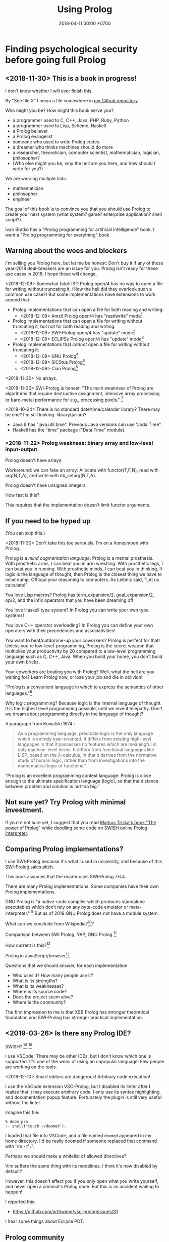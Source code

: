 #+TITLE: Using Prolog
#+DATE: 2018-04-11 00:00 +0700
#+OPTIONS: ^:nil toc:nil
#+PERMALINK: /prolog.html
#+TOC: headlines 1
* Finding psychological security before going full Prolog
#+TOC: headlines 2 local
** <2018-11-30> This is a book in progress!
I don't know whether I will ever finish this.

By "See file X" I mean a file somewhere in [[https://github.com/edom/work][my Github repository]].

Who might you be?
How might this book serve you?
- a programmer used to C, C++, Java, PHP, Ruby, Python
- a programmer used to Lisp, Scheme, Haskell
- a Prolog believer
- a Prolog evangelist
- someone who used to write Prolog codes
- a dreamer who thinks machines should do more
- a researcher, theoretician, computer scientist, mathematician, logician, philosopher?
- (Who else might you be, why the hell are you here, and how should I write for you?)

We are wearing multiple hats:
- mathematician
- philosopher
- engineer

The goal of this book is to convince you that you should use Prolog to create your next system (what system? game? enterprise application? shell script?).

Ivan Bratko has a "Prolog programming for artificial intelligence" book.
I want a "Prolog programming for everything" book.
** Warning about the woes and blockers
I'm selling you Prolog here, but let me be honest:
Don't buy it if any of these year-2018 deal-breakers are an issue for you.
Prolog isn't ready for these use cases in 2018; I hope these will change.

<2018-12-09>
Somewhat fatal:
ISO Prolog open/4 has no way to open a file for writing without truncating it.
(How the hell did they overlook such a common use case?)
But some implementations have extensions to work around that:
- Prolog implementations that can open a file for both reading and writing:
  - <2018-12-09> Amzi! Prolog open/4 has "readwrite" mode[fn::https://www.amzi.com/manuals/amzi/pro/ref_io.htm]
- Prolog implementations that can open a file for writing without truncating it, but not for both reading and writing:
  - <2018-12-09> SWI-Prolog open/4 has "update" mode[fn::http://www.swi-prolog.org/pldoc/doc_for?object=open/4]
  - <2018-12-09> ECLiPSe Prolog open/4 has "update" mode[fn::http://eclipseclp.org/doc/bips/kernel/iostream/open-4.html]
- Prolog implementations that /cannot/ open a file for writing without truncating it:
  - <2018-12-09> GNU Prolog[fn::http://www.gprolog.org/manual/html_node/gprolog034.html#open%2F4]
  - <2018-12-09> SICStus Prolog[fn::https://sicstus.sics.se/sicstus/docs/4.2.1/html/sicstus/mpg_002dref_002dopen.html]
  - <2018-12-09> Ciao Prolog[fn::https://ciao-lang.org/docs/1.14/13646/CiaoDE-1.14.2-13646_ciao.html/streams_basic.html#open/4]

<2018-11-30>
No arrays.

<2018-11-30>
SWI-Prolog is honest:
"The main weakness of Prolog are algorithms that require destructive assignment,
intensive array processing or bare-metal performance for e.g., processing pixels."
 [fn::http://www.swi-prolog.org/FAQ/PrologLAMP.txt]

<2018-10-24>
There is no standard date/time/calendar library?
There may be one?
I'm still looking.
library(julian)?
- Java 8 has "java.util.time".
  Previous Java versions can use "Joda Time".
- Haskell has the "time" package ("Data.Time" module).
*** <2018-11-22> Prolog weakness: binary array and low-level input-output
Prolog doesn't have arrays.

Workaround: we can fake an array:
Allocate with functor(T,F,N), read with arg(N,T,A), and write with nb_setarg(N,T,A).

Prolog doesn't have unsigned integers.

How fast is this?

This requires that the implementation doesn't limit functor arguments.
** If you need to be hyped up
(You can skip this.)

<2018-11-30>
Don't take this too seriously.
I'm on a honeymoon with Prolog.

Prolog is a /mind augmentation language/.
Prolog is a mental prosthesis.
With prosthetic arms, I can beat you in arm wrestling.
With prosthetic legs, I can beat you in running.
With prosthetic minds, I can beat you in thinking.
If logic is the language of thought, then Prolog is the closest thing we have to mind dump.
Offload your reasoning to computers.
As Leibniz said, "Let us calculate!"

You love Lisp macros?
Prolog has term_expansion/2, goal_expansion/2, op/2, and the infix operators that you have been dreaming of!

You love Haskell type system?
In Prolog you can write your own type systems!

You love C++ operator overloading?
In Prolog you can define your own operators with their precedences and associativities!

You want to beat/outdo/one-up your coworkers?
Prolog is perfect for that!
Unless you're low-level-programming,
Prolog is the secret weapon that multiplies your productivity by 20 compared to a low-level programming language such as C, C++, Java.
When you build your home, you don't build your own bricks.

Your coworkers are beating you with Prolog?
Well, what the hell are you waiting for?
Learn Prolog now, or lose your job and die in oblivion!

"Prolog is a convenient language in which to express the semantics of other languages."[fn::https://www3.hhu.de/stups/prob/index.php/Why_Prolog%3F]

Why logic programming?
Because logic is the internal language of thought.
It is the highest level programming possible, until we invent telepathy.
Don't we dream about programming directly in the language of thought?

A paragraph from Kowalski 1974 \cite{kowalski1974predicate}:
#+BEGIN_QUOTE
As a programming language, predicate logic is the only language which is entirely user-oriented.
It differs from existing high-level languages in that it possesses no features which are meaningful in only machine-level terms.
It differs from functional languages like LISP, based on the \(\lambda\)-calculus, in that it derives from the normative study of human logic,
rather than from investigations into the mathematical logic of functions."\cite{kowalski1974predicate}
#+END_QUOTE

"Prolog is an excellent programming contest language:
Prolog is close enough to the ultimate specification language (logic), so that the distance between problem and solution is not too big."
\cite{demoen2005first}
** Not sure yet? Try Prolog with minimal investment.
If you're not sure yet, I suggest that you
read [[https://www.metalevel.at/prolog][Markus Triska's book "The power of Prolog"]]
while doodling some code on [[http://pengines.swi-prolog.org/apps/swish/index.html][SWISH online Prolog interpreter]].
** Comparing Prolog implementations?
I use SWI-Prolog because it's what I used in university, and because of this [[http://www.swi-prolog.org/features.html][SWI-Prolog sales pitch]].

This book assumes that the reader uses SWI-Prolog 7.6.4.

There are many Prolog implementations.
Some companies have their own Prolog implementations.

GNU Prolog is "a native-code compiler which produces standalone executables which don’t rely on any byte-code emulator or meta-interpreter."
 [fn::https://www.semanticscholar.org/paper/On-the-Implementation-of-GNU-Prolog-Diaz-Abreu/2c4f697f96202f988602e88c49625a862a4ce696]
But as of 2019 GNU Prolog does not have a module system.

What can we conclude from Wikipedia?[fn::https://en.wikipedia.org/wiki/Comparison_of_Prolog_implementations]?

Comparison between SWI Prolog, YAP, GNU Prolog.[fn::http://www.david-reitter.com/compling/prolog/compare.html]

How current is this?[fn::http://www.fraber.de/university/prolog/comparison.html]

Prolog in JavaScript/browser[fn::http://tau-prolog.org/]

Questions that we should answer, for each implementation:
- Who uses it?
  How many people use it?
- What is its strengths?
- What is its weaknesses?
- Where is its source code?
- Does the project seem alive?
- Where is the community?

The first impression to me is that XSB Prolog has stronger theoretical foundation
and SWI-Prolog has stronger practical implementation.
** <2019-03-26> Is there any Prolog IDE?
SWISH?
 [fn::http://www.swi-prolog.org/IDE.html]
 [fn::https://stackoverflow.com/questions/5277263/good-ide-to-get-started-with-prolog]

I use VSCode.
There may be other IDEs, but I don't know which one is supported.
It's one of the woes of using an unpopular language: Few people are working on the tools.

<2018-12-10> Smart editors are dangerous! Arbitrary code execution!

I use the VSCode extension VSC-Prolog, but I disabled its linter after I realize that it may execute arbitrary code.
I only use its syntax highlighting and documentation popup feature.
Fortunately the plugin is still very useful without the linter.

Imagine this file:
#+BEGIN_EXAMPLE
% doom.pro
:- shell('touch ~/doomed').
#+END_EXAMPLE

I loaded that file into VSCode, and a file named =doomed= appeared in my home directory.
I'd be really doomed if someone replaced that command with 'rm -rf /'.

Perhaps we should make a whitelist of allowed directives?

Vim suffers the same thing with its modelines. I think it's now disabled by default?

However, this doesn't affect you if you only open what you write yourself, and never open a criminal's Prolog code.
But this is an accident waiting to happen!

I reported this:
- https://github.com/arthwang/vsc-prolog/issues/31

I hear some things about Eclipse PDT.
** Prolog community
Questions, answers, discussions, news:
- SWI-Prolog Discourse Group[fn::https://swi-prolog.discourse.group].
  <2019-04-03> The old SWI-Prolog Google Groups[fn::https://groups.google.com/forum/#!forum/swi-prolog] has been deprecated.
  They are moving.
- IRC requires login.
  Where is the chat log?
- comp.lang.prolog https://groups.google.com/forum/#!forum/comp.lang.prolog
- StackOverflow tag swi-prolog https://stackoverflow.com/questions/tagged/swi-prolog
- https://www.reddit.com/r/prolog/

What:
- SWI-Prolog roadmap https://github.com/SWI-Prolog/roadmap
- http://www.swi-prolog.org/Links.html

Unclear links:
- http://prolog-commons.org

"Conference on the practical application of Prolog":
When was it last held?
It seems no more.

Twitter LOPSTR:
Logic Based Program Synthesis and Transformation: 13th International...

Who uses Prolog?

Gerrit has prolog?
https://gerrit-review.googlesource.com/Documentation/prolog-cookbook.html

I hate "awesome" lists like this "awesome Prolog"[fn::https://github.com/klauscfhq/awesome-prolog/blob/master/readme.md]
list because such lists do not explain /why/ something is awesome.
** Recommended learning sequence
- Know how to read Prolog programs.
  - Know basic Prolog syntax.
    - Know what a Prolog /term/ is.
    - Know what a Prolog /clause/ is.
  - Know how to read/interpret the meaning of a Prolog clause as an English sentence.
- Know the operational semantics of Prolog.
- Know some declarative semantics of Prolog.
- Come up with alternative declarative semantics for Prolog programs.
* Set-up and workflow
We assume that you have installed SWI-Prolog 7.6.4.
** Things to do in each OS reinstall
This has to be at least once.
This may have to be redone every time we replace our operating system, such as when replacing Ubuntu 14.04 with Debian 9.
*** <2018-10-20> Installing SWI-Prolog 7.6.4 on Ubuntu 14.04
If you are using Ubuntu 14.04, follow my instructions below.
If your operating system has packaged SWI-Prolog 7.6.4 or newer, use it.
Otherwise, follow the [[http://www.swi-prolog.org/Download.html][official instructions]] and find SWI-Prolog 7.6.4.

The following guide is for installing SWI-Prolog 7.6.4 on Ubuntu 14.04.

Uninstall existing SWI-Prolog installations.
The version packaged with Ubuntu 14.04 is too old (6.6.4).
SWI-Prolog 7 introduces a new double-quoted string type.

Install dependencies.
I take this from the [[http://www.swi-prolog.org/build/Debian.html][Debian build instructions]] with these changes.
I replace =libunwind-dev= with =libunwind8-dev=.
I remove =openjdk-8-jdk= and =junit=.
I add =libreadline-dev=.
#+BEGIN_EXAMPLE
sudo apt-get install \
        build-essential autoconf curl chrpath pkg-config \
        ncurses-dev libreadline-dev libedit-dev \
        libunwind8-dev \
        libgmp-dev \
        libssl-dev \
        unixodbc-dev \
        zlib1g-dev libarchive-dev \
        libossp-uuid-dev \
        libxext-dev libice-dev libjpeg-dev libxinerama-dev libxft-dev \
        libxpm-dev libxt-dev \
        libdb-dev \
        libpcre3-dev \
        libyaml-dev \
        libreadline-dev
#+END_EXAMPLE

That doesn't include the documentation dependencies because they are too big.
Just read the documentation online.

After apt-get finishes, for security (avoiding sudo cache), close that terminal, and open a new one.

Download the [[http://www.swi-prolog.org/download/stable][source]].

Check the checksum using sha256sum.

=cp -p build.templ build=

=mkdir -p $HOME/.local=

Edit =build= script.
Set =PREFIX= to =$HOME/.local=.
Uncomment the =--link= option in =EXTRACFG= variable.

Run =./build=.
It should take a few minutes (about 5 minutes on my 4-core 8-GB-RAM machine).

Ensure that =$HOME/.local/bin= is in your =PATH=.
For example, I have this line somewhere near the end of my =~/.bashrc= file:
#+BEGIN_EXAMPLE
export PATH="$PATH:$HOME/.local/bin"
#+END_EXAMPLE

If you edit your bashrc, close your terminal and open a new one.
Then enter =swipl --version= in the new terminal.
The program should show something like this:
#+BEGIN_EXAMPLE
SWI-Prolog version 7.6.4 for x86_64-linux
#+END_EXAMPLE

If you don't want to edit your bashrc, you can run swipl by its full path =~/.local/bin/swipl=.
*** Enabling readline
We want readline for history (Ctrl+R, Ctrl+S) and completion (Tab, Ctrl+P/Up, Ctrl+N/Down).

To keep the entire codebase under BSD license,
SWI-Prolog doesn't enable the GPL-licensed GNU readline by default.
But you can tell SWI-Prolog to use readline.
First, install your distro's libreadline-dev package.
Then, put this line in your =~/.swiplrc=:
#+BEGIN_EXAMPLE
:- set_prolog_flag(readline, readline).
#+END_EXAMPLE

Related: [[https://github.com/SWI-Prolog/issues/issues/72][GitHub issue #72]]: "how to build with GNU readline on linux".

** Workflow
*** Starting the interpreter and the documentation server
I start SWI-Prolog with this command line:
#+BEGIN_EXAMPLE
swipl --pldoc=DocPort -l PrologFile
#+END_EXAMPLE

I use 4002 for DocPort.

I open [[http://localhost:4002/pldoc/]] in my browser.
*** Thinking and editing
I edit some Prolog source files in Visual Studio Code with vim key bindings
because I often need to duplicate a line when adding a new clause.

I add statements or comments.

I think a lot about names, representations, and relations.

To edit the source of a thing in PceEmacs, we have several options:
- click the "Edit file" or "Edit predicate" button in pldoc server, or
- query =edit(Name)= or =edit(Name/Arity)= in the interpreter.
*** Rebuilding
To see the updated documentation,
I click "Make & Reload" button in my pldoc website, if I haven't done so.
If I have clicked that button, I simply refresh my browser with F5 or Ctrl+R.

To test the program, I query =make.= in the interactive prompt, and I enter some queries.

Warnings are errors.
If there is a warning, I go back to editing.
"Singleton variables" most likely mean there's a typo.
*** Trying and manual testing
Important: /Prolog source file and Prolog query prompt have different syntax./
A Prolog source file contains /statements/.
The Prolog interpreter accepts /queries/.
Pasting a file into the interpreter does /not/ load the file;
this is contrary to Lisp/Python/Ruby interpreters.

The prompt =?-= means that the interpreter is expecting a /query/.
However, we can enter temporary statements:
- Type the query =[user].=.
  The prompt changes to =|:=.
  We're now at the statement prompt.
  (The syntax =:- [foo].= is shorthand for =:- consult(foo).= which is documented in [[http://www.swi-prolog.org/pldoc/man?predicate=consult/1][consult/1]].)
- Enter several lines of statements.
- End with a new line and Control+D.
  We're now back at the query prompt.

Those temporary statements disappear when the interpreter quits.

Usually, after trying my changes, I go back to thinking and editing.
*** Seeing source codes and finding definitions
To show the canonical representation (properly-parenthesized tree form) of a term, query =write_canonical(Term)=.

To see the source code of a predicate, query =edit(Name)= or =edit(Name/Arity)= or =listing(Module:Name)= or =listing(Name)=.
We can see the source code of libraries.
We can easily find where things are defined.
*** Troubleshooting: tracing and spying
Having to use the tracer means I have failed to design unsurprising programs.
It means that my past self have failed to communicate to my future self.

Sometimes I query debug/0 to disable optimizations so that errors have full stack trace.
Sometimes I need to restart the interpreter and query debug/0 before running my development web server.
See also nodebug/0.

I start tracing a goal with the query =trace, Goal.=
In the tracer prompt:
- =a= aborts (calls abort/0; goes back to toplevel interpreter prompt)
- =c= creeps ("step into" in modern debugger parlance)
- =s= skips ("step over" in modern debugger parlance)
- =l= leaps ("run" in modern debugger parlance)
- Type =/f= in the tracer prompt to run to the next failure.

I stop tracing by notrace/0.

TODO spy/1, tspy/1

trace/0, gtrace/0, notrace/0

These resources say something about fixing programming errors:
- https://www.cs.ucsb.edu/~kyledewey/cs162w15/debugging_prolog.html
- http://www.swi-prolog.org/pldoc/man?section=debugoverview
- https://www.metalevel.at/prolog/testing
- https://www.metalevel.at/prolog/debugging
*** Committing to a Git repository
I commit my work to Git repository with Emacs Magit or git-gui.
I sanity-check the tree with =gitk --all=.
I push my work to my GitHub work repository.
* Understanding Prolog
There are several models (ways of understanding what a Prolog program does):
- procedural
- database/relational
- functional
- logic

The procedural way is what /actually/ happens.

Sometimes an abstraction fails, and we have to know what is really going on under the abstraction.
** What does Prolog code look like and what does it mean?
A Prolog program is a collection of Horn clauses?
*** Reading Prolog programs, and a crash course to logic
What is the meaning/interpretation of a Prolog program?

A /clause/ has the shape =Head :- Body=.

Usually we begin with genealogy like Abraham's[fn::https://en.wikipedia.org/wiki/Abraham%27s_family_tree].
Family tree is actually not a tree but a directed graph:
Families sometimes inbreed.

The words "father" and "mother" are to be interpreted as verbs here.
#+BEGIN_EXAMPLE
father(abraham, isaac).
father(abraham, ishmael).
father(isaac, esau).
father(isaac, jacob).

mother(sarah, isaac).
mother(hagar, ishmael).
mother(rebecca, esau).
mother(rebecca, jacob).

parent(A, B) :- father(A,B) ; mother(A,B).
#+END_EXAMPLE
*** The meanings of a Horn clause
A Horn clause in Prolog looks like =A :- B=.

A Horn clause can be thought of in several ways.

The operational meaning of =A :- B1, ..., Bn= is that calling the procedure A causes B1, ..., Bn to be called in that order.
This is the actual meaning of Prolog programs.
All other meanings are useful fantasies.

The classical-logic reading of =A :- B= is \(A \leftarrow B\), that is, "A is true if B is true" or "A is implied by B".

The proof-theoretic reading of =A :- B= is "to prove \(A\), it is enough to prove \(B\)".

The search-tree reading of =A :- B1, ..., Bn= is that the tree node A has the children B1, ..., Bn.

These multiple readings are confusing.
For example, the classical-logic reading implies that querying =a= against the following knowledge base should succeed because in classical logic \( A \leftarrow (B \wedge A) \equiv A \leftarrow B \),
but the query =a= actually does not terminate.
#+BEGIN_EXAMPLE
a :- b, a.
b.
#+END_EXAMPLE
In classical logic but not in Prolog,
that knowledge base is equivalent to this:
#+BEGIN_EXAMPLE
a :- b.
b.
#+END_EXAMPLE

Enhancing the declarativeness of Prolog requires /memoization/.

What is the relationship between logic programming, relational programming, logic, Horn clauses, theorem proving, searching, and backtracking?

If each phrase is deterministic (always succeeds exactly once and never fails),
then Prolog becomes a procedural programming language with assign-once variables and unification.
*** The procedural-provability-logic interpretation of Prolog Horn clauses
=p :- q, r= can be interpreted as "to prove p, first prove q, and then prove r".
**** Problem: Horn clauses and biimplications
Classical propositional logic formula \( a \iff b \) (which is equivalent to \((a \to b) \wedge (b \to a)\)) does /not/ translate to this Prolog program:
#+BEGIN_EXAMPLE
a :- b.
b :- a.
#+END_EXAMPLE
Querying =?- a= does not terminate.

This terminates:
#+BEGIN_EXAMPLE
% H is the hypothesis bag.

a(H) :- member(a,H).
a(H) :- \+ member(a,H), b(H).

b(H) :- member(b,H).
b(H) :- \+ member(b,H), a(H).
#+END_EXAMPLE
** What actually happens under the hood?
*** Prolog is a depth-first brute-forcer
But you can emulate other search algorithms too.
**** Non-termination pitfalls, and how to generate terms correctly
Sometimes we forget that Prolog, on failure, backtracks (retries), not stops.

Sometimes we focus too much on the logical reading and neglect the procedural reading.

For example, suppose that you want to generate all lists whose length doesn't exceed 2.

The following is a mathematically correct statement about that fact,
but it doesn't work in Prolog.
It has correct logical reading, but incorrect procedural reading.
If you keep pressing =;=, this will fail to terminate.
#+BEGIN_SRC prolog
?- length(A, LA), LA =< 2.
#+END_SRC

The correct way to do that is to use =between/3= (inclusive):
#+BEGIN_SRC prolog
?- between(0, 2, LA), length(A, LA).
#+END_SRC

We can also use the =clpfd= library:
#+BEGIN_SRC prolog
:- use_module(library(clpfd)).

?- LA in 0..2, indomain(LA), length(A, LA).
#+END_SRC

We shouldn't have to resort to cuts:
#+BEGIN_SRC prolog
% Don't do this.
?- length(A, LA), (LA =< 2 -> true; !, fail).
#+END_SRC

See also:
- https://www.metalevel.at/prolog/nontermination
  - "[Non-termination is] common among beginners, and often lead them to perceive Prolog as 'slow', when in fact their program does not terminate /at all/."
*** Swapped phrases, depth-first, breadth-first?
In this example, there is only a small syntactic difference between =dfs= and =bfs= (it's just flipped order).
Which one exploits tail call optimization (last call optimization)?
#+BEGIN_SRC prolog
bit(0).
bit(1).

dfs([]).
dfs([H|T]) :- bit(H), dfs(T).

bfs([]).
bfs([H|T]) :- bfs(T), bit(H).
#+END_SRC
*** Understanding depth-first search, backtracking, choice points, performance, and cuts
Save this knowledge base into a file, and load it into Prolog.
#+BEGIN_SRC prolog
a(0).
a(1).

b(0).
b(1).
#+END_SRC

Run the query =a(A), b(B).= and press =;= until Prolog fails.

This is what Prolog finds (we remove the newlines to make it more readable):
#+BEGIN_EXAMPLE
A = B, B = 0 ;
A = 0, B = 1 ;
A = 1, B = 0 ;
A = B, B = 1.
#+END_eXAMPLE

This is the search space (search tree) of that query.
#+BEGIN_EXAMPLE
       ?- a(A), b(B).
      /              \
    A = 0           A = 1
   /     \         /     \
B = 0   B = 1   B = 0   B = 1
#+END_EXAMPLE

Prolog traverses that tree in depth-first order as follows:
#+BEGIN_EXAMPLE
- ?- a(A), b(B).
  - A = 0
    - B = 0
    - B = 1
  - A = 1
    - B = 0
    - B = 1
#+END_EXAMPLE

The important things to infer from this experiment are:
- Prolog repeats the work on =b= as many times as the number of ways of satisfying =a=.
  If =a= can be satisfied in N ways, and satisfying =b= is a lot of work,
  then Prolog may do that work N times,
  although the work produces the same result.
- Everything to the right of an infinite branch will never be visited.

What is a choice point?

A cut makes =a(A), b(B)= and =b(B), a(A)= return different results.

How far does a cut cut?

"The craft of Prolog" defines three kinds of cuts: red, green, and blue.
- A red cut destroys the logical meaning of a program.
  Green and blue cuts don't.

** Why was Prolog invented?
If Prolog is the answer, what is the problem?
The problem was the creation of natural-language user-interface.
Colmerauer & Roussel 1996 \cite{colmerauer1996birth}:
"It can be said that Prolog was the offspring of a successful marriage between natural language processing and automated theorem-proving."

Philippe Roussel coined the name "Prolog" in Marseilles in 1972. \cite{colmerauer1996birth}

Robinson 1965 \cite{robinson1965machine}

The key idea of logic programming is the interpretation of a Horn clause as a procedure declaration (Kowalski 1974 \cite{kowalski1974predicate}).

Logic seems to be the internal language of thought.

Elaborated in van Emden & Kowalski 1976 \cite{van1976semantics}.

Predicate logic can be used both for programming and for knowledge representation.

What is "refutation-complete"[fn::https://en.wikipedia.org/wiki/SLD_resolution]?

http://www.prolog-heritage.org/en/ph1.html

SWI-Prolog goes back to 1986.[fn::http://www.swi-prolog.org/pldoc/man?section=implhistory]

Did logic programming emerge from automated theorem proving?
What is computational logic?
What is automated reasoning?

Maarten van Emden has a blog[fn::https://vanemden.wordpress.com].

The relationship between Lisp and lambda calculus is superficial:
van Emden[fn::https://vanemden.wordpress.com/2017/09/08/conceptual-integrity-why-it-matters-and-how-to-get-it/]) wrote that John McCarthy wrote (emphasis mine):
#+BEGIN_QUOTE
To use functions as arguments, one needs a notation for functions, and it seemed natural to use the lambda notation of Church (1941).
/I didn’t understand the rest of his book/, so I wasn’t tempted to try to implement his more general mechanism for defining functions.
#+END_QUOTE
** <2018-12-05> How to present Prolog to newcomers
This is a draft.
These are slides.
Assume that one section is one slide.

There are several ways to introduce Prolog:
- as a deductive database
- as a logic programming language
- as a procedural programming language with backtracking
- as a natural language processing tool, which is its original reason of existence \cite{colmerauer1996birth}
- as an artifical intelligence tool (what? automated reasoning?)

It may be best to introduce Prolog as a deductive database.
We want people to have understanding and good habit.
*** "Talking" with the computer
We can think of an interactive Prolog session as a /conversation/ with the computer.

The Prolog phrase "append(A, B, C)" means the English clause "appending list A and list B produces list C".

Here we show some ways of calling append/3.

Here we show how to read Prolog fragments in English.

"Prolog, does appending [1] and [2,3] produce [1,2,3]?"
#+BEGIN_EXAMPLE
?- append([1], [2,3], [1,2,3]).
true.
#+END_EXAMPLE

"Prolog, what does appending [1] and [2,3] produce?"
#+BEGIN_EXAMPLE
?- append([1], [2,3], C).
C = [1,2,3].
#+END_EXAMPLE

"Prolog, what list do I have to append to [1] in order to produce [1,2,3]?"
#+BEGIN_EXAMPLE
?- append([1], B, [1,2,3]).
B = [2,3].
#+END_EXAMPLE

"Prolog, what list produces [1,2,3] when appended with [2,3]?"
#+BEGIN_EXAMPLE
?- append(A, [2,3], [1,2,3]).
A = [1] ;
false.
#+END_EXAMPLE

"Prolog, does appending [1] and [2] produce [1,2,3]?"
#+BEGIN_EXAMPLE
?- append([1], [2], [1,2,3]).
false.
#+END_EXAMPLE

We press ";" to ask Prolog to find another solution.
Prolog prints "false" when it doesn't find any more solutions.

"Prolog, what list produces [1] when appended with itself?"
#+BEGIN_EXAMPLE
?- append(A, A, [1]).
false.
#+END_EXAMPLE

"Prolog, what list produces [1,2,1,2] when appended with itself?"

"[1,2]."

"Is there any other such list?"

"No."
#+BEGIN_EXAMPLE
?- append(A, A, [1,2,1,2]).
A = [1,2] ;
false.
#+END_EXAMPLE

"Prolog, what two lists A and B produce [1,2,3] when appended?"
#+BEGIN_EXAMPLE
append(A, B, [1,2,3]).
A = [], B = [1,2,3] ;
A = [1], B = [2,3] ;
A = [1,2], B = [3] ;
A = [1,2,3], B = [] ;
false.
#+END_EXAMPLE
*** Write once, run in several directions
The Prolog code for append/3 seems simple.
We can see in SWI-Prolog library/lists.pl [[http://www.swi-prolog.org/pldoc/doc/_SWI_/library/lists.pl?show=src#append/3][append/3]] (I renamed some variables):
#+BEGIN_EXAMPLE
append([], B, B).
append([H|A], B, [H|C]) :- append(A, B, C).
#+END_EXAMPLE

Haskell seems simpler:
#+BEGIN_EXAMPLE
append [] b = b
append (h : a) b = h : append a b
#+END_EXAMPLE

But those fragments differ.
In Prolog we can run the code in other /directions/.
There are 3 parameters, each with two directions (input/bound or output/unbound); thus there are 2^3 = 8 possible directions.
The Prolog predicate translates to at least 5 Haskell functions,
for the 5 ways of using append/3 we saw earlier.

We write append/3 once, and we get at least five ways of calling it.

But this beautiful dream crumbles outside pure symbolic logic programming.
*** Another declarative example: palindromes
"A list L is a palindrome iff L is its own reverse."
#+BEGIN_EXAMPLE
palindrome(L) :- reverse(L, L).
#+END_EXAMPLE
*** Learning resources?
2015
Approaches for Learning Prolog Programming
https://www.tandfonline.com/doi/full/10.11120/ital.2007.06040088

[[http://kti.ms.mff.cuni.cz/~bartak/prolog/index.html][Roman Barták's "On-line Guide to Prolog Programming"]]

https://www.cis.upenn.edu/~matuszek/Concise%20Guides/Concise%20Prolog.html

display/1 vs write_canonical/2? https://swi-prolog.discourse.group/t/re-swipl-re-pedagogy/48/10
** Why use Prolog for AI?
Because Prolog produces /explainable/ AI.
** Prolog as database programming language
*** Prolog and ontology
Writing a Prolog knowledge base is an exercise in ontology (a branch of philosophy, that studies beings and relationships).
We ask these all the time:
- What exist?
- How do they relate?
- How do we model all those entities and relationships in Prolog for not-too-slow computation?
*** "Pure" relation built from impure parts
We can define a truly relational plus/3 that works for all mode combinations for natural numbers, but the code seems too much and illogical.

#+BEGIN_EXAMPLE
nat(A) :- integer(A), A >= 0.

plus(A, B, C) :- nat(A), nat(B), nat(C), !, C =:= A + B.
plus(A, B, C) :- nat(A), nat(B), !, C is A+B.
plus(A, B, C) :- nat(A), nat(C), !, B is C-A.
plus(A, B, C) :- nat(B), nat(C), !, A is C-B.
plus(A, B, C) :- nat(A), !, between(0, inf, C), plus(A, B, C).
plus(A, B, C) :- nat(B), !, between(0, inf, C), plus(A, B, C).
plus(A, B, C) :- nat(C), !, between(0, C, A), plus(A, B, C).
plus(A, B, C) :- between(0, inf, C), plus(A, B, C).
#+END_EXAMPLE

We can write that shorter in miniKanren which uses iterative-deepening search?

*** Knowledge representation; designing predicates; naming is hard
One possible mapping is:
- a noun maps to a term
- a verb maps to a predicate

Come to think of it, a transitive verb indeed denotes a relation between two nouns.

The name of a predicate is less important than its mapping and its meaning.
#+BEGIN_EXAMPLE
father(abraham, isaac).
beget(abraham, issac).
papa(abraham, issac).
spawn(abraham, issac).
mystery_predicate(abraham, issac).
#+END_EXAMPLE

"A bird eats an apple" means \( \exists x \exists y ( bird(x) \wedge apple(y) \wedge eat(x,y) ) \).

The name of a relation should describe the relationship.

If we intend that there is only one relation between A and B that makes sense,
then we may name that relation A_B.
But:
- What if A or B contains underscores?
- Why do we prefer =father_child= to =beget= or =sire=?

is_thing(A).

A procedure's name should begin with a verb.

Order the parameters from the most likely to be bound.
If parameter A is more likely to be more bound than parameter B, then A should come before B.
Example: Write list_length/2 instead of length_list/2.
Unfortunately not everyone follows this convention.
*** Knowledge representation and software specification
**** Their relationships
- 2010, "Functional-Logic Programming Lecture Notes", Harold Boley, slides, [[http://www.cs.unb.ca/~boley/FLP/cs6905FLP.pdf][pdf]]
  - Knowledge representation in AI roughly corresponds to software specification in software engineering.
  - Declarative programs can be thought as executable specifications.
  - Invertibility principle (slide 36)
  - Nesting/conjunction principle (slide 46)
  - Unification principle (slide 50)
  - Amalgamation/integration principle (slide 55)
  - That's a long deck: 270 slides.
**** Executable specification?
- lightweight executable mathematics https://www.cl.cam.ac.uk/~pes20/lem/
*** Total relational programming? Relational programs that can be proven to terminate?
A total relation is a relation that is defined for every element in its domain.

If there is total functional programming, then there should be total relational programming.

It is too easy to write a Prolog program that doesn't terminate.
*** The meaning of a pure Prolog predicate
The meaning of a predicate is the set of all ground terms that satisfy that predicate.
Formally, the meaning of the predicate \(p\) is the set \( \SetBuilder{x}{p(x)} \).
Such set is called the /extension/[fn::https://en.wikipedia.org/wiki/Extension_(predicate_logic)] of the predicate.

In this example, what is the meaning of t/2 supposed to be?
Declaratively, the query =?- t(A,B)= means the finite set ={(1,1)}=, and thus the query should terminate.
But with SLD-resolution operational semantics, the query does not terminate.
#+BEGIN_EXAMPLE
e(1,1).

t(A,B) :- e(A,M), t(M,B).
#+END_EXAMPLE
** Prolog as logic programming language
*** Multi-directional predicates
A predicate has several uses: iteration, searching, testing, and other computation.
A predicate can be used both to enumerate/iterate a finite set, to search for a satisfier, and to test membership.
#+BEGIN_EXAMPLE
person(alice).
person(bob).

?- person(charlie). % test membership
?- once(person(A)). % satisfy
?- person(A), !. % satisfy
?- person(A). % iterate
#+END_EXAMPLE

A predicate can be used both to enumerate some infinite sets and to test membership.
The programmer is reponsible to ensure that the recursion terminates.
#+BEGIN_EXAMPLE
nat(z).
nat(s(A)) :- nat(A).
#+END_EXAMPLE

#+BEGIN_EXAMPLE
succ(A, s(A)).

succ(A, s(A)) :- nat(A).
#+END_EXAMPLE

For non-pure Prolog programs, we have to do some repetition if we want a multi-directional relation.
#+BEGIN_EXAMPLE
succ(A, B) :- integer(A), !, B is A+1.
succ(A, B) :- integer(B), !, A is B-1.
succ(A, B) :- !, type_error(succ, succ(A,B)).
#+END_EXAMPLE

But that can be done more elegantly with /constraint logic programming/.
#+BEGIN_EXAMPLE
succ(A, B) :- A + 1 #= B.
#+END_EXAMPLE
*** Functional (deterministic) relation
#+BEGIN_EXAMPLE
f(In1, Out1) :- Guard1, !, Body1.
...
f(InN, OutN) :- GuardN, !, BodyN.
f(In, _) :- !, type_error(Type, In).
#+END_EXAMPLE
*** How to read declarative Prolog programs
A /Horn clause/ =A :- B= means "to prove A, prove B".
The left-arrow =:-= can be read as "if".

#+BEGIN_EXAMPLE
wet :- rain.
wet :- sprinkle.

% The same.

wet :- rain ; sprinkle.
#+END_EXAMPLE

The conjunction =A,B= means prove A /and then/ prove B.
Prolog proves them in sequence.

Example:
The fire triangle[fn::https://en.wikipedia.org/wiki/Fire_triangle]:
#+BEGIN_EXAMPLE
% A line comment begins with a percent sign.

fire :- oxygen, heat, fuel.

oxygen.
heat.
#+END_EXAMPLE

Prolog complains about undefined predicate fuel/0.

An alternative in which Prolog does not complain about undefined predicates:
#+BEGIN_EXAMPLE
known(oxygen).
known(heat).
known(fire) :- known((oxygen,heat,fuel)).
known((A,B)) :- known(A), known(B).
#+END_EXAMPLE

We have just defined a small /world/, a small /ontology/.
(Is this too fast-paced for beginners?)

The disjunction =A;B= means prove A /or/ prove B.
If A fails, Prolog backtracks and tries to prove B.

Non-variables in clause head abbreviate unification.
For example, =p(a,b) :- Q= abbreviates =p(A,B) :- A=a, B=b, Q=.

=A :- B= is pure iff all reordering of the phrases of B doesn't change the result?

=\+A= means "fail to prove A".
It is not classical-logical negation.

Every variable is implicitly universally quantified.

The prompt =?- Q= means we ask Prolog to prove =Q=.

Perhaps elucidating
https://en.wikipedia.org/wiki/Prolog_syntax_and_semantics

We often define a set \(A\) with the set-builder notation \( \SetBuilder{x}{\phi_A(x)} \).
We should not conflate a set \(A\) and its membership-testing predicate \(\phi_A\).

A set can be thought as all the ground terms that satisfy a predicate.
#+BEGIN_EXAMPLE
% person ~ {joe}
person(joe).

% natural ~ {0, 1, 2, ...}
natural(N) :- integer(N), N >= 0.
#+END_EXAMPLE
*** Epistemic interpretation of Prolog programs: Failure as ignorance
Sometimes a Prolog program should be interpreted epistemically,
in which Prolog's /fail/ is treated as /unknown/ instead of /false/.
In this interpretation:
- Succeeding to prove a goal G means that we know that G is true.
- Failing to prove a goal G means that we do not know anything about G.

There are two negations: There is a difference between not/1 and \+/1.
In the epistemic interpretation, "\+" should be read as "unknown".

=\+G= means we do not know G.

Succeeding to prove not(G) means that we know that G is false.
#+BEGIN_EXAMPLE
:- multifile not/1.
#+END_EXAMPLE

We waive the law of excluded middle.
In our Prolog program it does not hold that G ; not(G).

Suppose is_big(john).
If is_big(X) fails, it simply means that we don't know whether X is big.

Suppose that is_big(john,true) means we know that John is big.
And is_big(john,false) means we know that John is not big.
If is_big(john,_) fails, then we don't know whether John is big or not.
*** Naming the parts of a list: head, tail, and butt
- "head" is the first element
- "tail" is everything but the head
- "butt" is the last element
*** Defining your own operators
- =:- op(Precedence, Type, Name)=
** Prolog as procedural programming language
Some ugly things are unfortunately necessary.
There are always some dirty jobs in real-world programming.
Example dirty jobs are input-output and error handling.
*** Cuts
- slide 5-28, pitfalls in implementing abs with cut http://users.informatik.uni-halle.de/~brass/lp06/c5_propr.pdf
*** Speeding things up
The first thing to do is to get an unbiased profiler.

(Is SWI-Prolog profiler unbiased?)

Profiling: finding where your program spends time; finding where it is slow; diagnosing slowness

To run your =Goal= with profiling, simply query =profile(Goal)=.

Profiling couldn't be any simpler than this!
*** Functional/expression style sometimes beats relational/unification style
#+BEGIN_EXAMPLE
-- Functional/expression style
g (f0 x0) (f1 x1) (f2 x2)

% Relational/unification style
f0(X0, Y0), f1(X1, Y1), f2(X2, Y2), g(Y0, Y1, Y2, Z).
#+END_EXAMPLE
Example where functional style wins:
- string formatting
- number crunching

If backtracking isn't involved, functional style wins (is more concise than relational style).

If computation is reversible, relational style wins (half the amount of code of functional style).

We should use both styles depending on circumstances.

We can define a functional/expression/applicative/evaluative sublanguage in Prolog, roughly like this:

#+BEGIN_SRC prolog
eval((A = B), Val) :- A = B, eval(B, Val), !.
eval(F, Val) :- callable(F), call(F, Val), !. % lots of hand-waving here
% etc.
#+END_SRC

Haskell is weak against the AST decoration problem.
Dynamic languages (Scheme, JavaScript, Prolog) / gradual-typed languages (TypeScript) beat static languages (Haskell) on the AST decoration problem.
How about Ocaml polymorphic variants?

Should we move from Prolog to Scheme/miniKanren or Mercury?
*** Operators complicate parsing a Prolog source code
*** Zero-arity compound term
SWI-Prolog extension compound_name_arity/3 vs ISO standard functor/3.[fn::http://www.swi-prolog.org/pldoc/man?section=ext-compound-zero]

- A function symbol with arity 2 looks like f(x,y).
- A function symbol with arity 1 looks like f(x).
- A function symbol with arity 0 should look like f().

Thus, indeed, SWI-Prolog's extension is the logical way,
but unfortunately we are stuck for historical reasons.
This makes sense if we are coming from mathematics,
in which it is common to conflate constants and 0-ary function symbols.
The formal logic literature conflates f() and f.

Problem arises when we want to distinguish between the x that is a variable reference and the x() that is a procedure call.
We can introduce additional abstract syntax to wrap and disambiguate them: var(x) and call(x,[]).

It is embarrassing that we have known zero for at least 2,000 years and yet we still have problems with zero.
*** Some Prolog negation tricks?
Prolog =\+= can be used to limit the scope of unification, although not the scope of the variable itself.
This exploits the fact that throw/1 does not backtrack in the way fail/0 does.

When using Prolog procedurally, we often want throw/1 instead of fail/0.

It makes more sense to design a procedural DSL on Prolog than to use Prolog itself procedurally.
*** Purifying Prolog?
- assert/2 can be replaced with two parameters (state and next-state).
*** States and dynamic predicates
Suppose that we want to write SQL connection pool.
We need state.
How do we write states in Prolog?
Dynamic predicates is one way of having states in Prolog.
The other is threading two extra state variables in each predicate that uses the state.
But this time purism seems to lose.
In the case of writing connection pools,
procedural programming seems to be the paradigm that produces the most concise and understandable code.

A stateless system is of limited use: They can't store data!
* Graphical-user-interface programming
** <2019-04-02> What are the options?
There are two options for doing GUI in SWI-Prolog:
- PCE: an abstraction layer like GNOME from the 1990s
- plgi[fn::http://www.swi-prolog.org/pack/list?p=plgi]: a SWI-Prolog pack containing bindings to Gtk

The future of XPCE is uncertain, but all the SWI-Prolog IDE components use it.[fn::https://github.com/SWI-Prolog/roadmap/issues/29]
It works; it's just not shiny.
Design sensibilities have changed due to new hardware.

PCE is an abstraction layer like GNOME.
It has an object system like GObject, a drawing-primitive system like Gdk, and GUI toolkit like Gtk.

PCE is written in C.

XPCE is PCE + SWI-Prolog bindings.

#+BEGIN_EXAMPLE
:- use_module(library(pce),[
    new/2
    , free/1
    , get/3
    , send/2
]).
:- use_module(library(pce_util),[
    send_list/3
]).
#+END_EXAMPLE

The predicates are:
- new(-Object, +Class) is det.
- free(+Object) is det.
- send(+Object, +MessageExp) is det.
- get(+Object, +MessageExp, -Result) is det.

A convenience predicate:
- send_list(+Object, +Slot, +Args) is det.

XPCE /object expression/ (message expression?) syntax is documented in XPCE User Guide section 10.2 ("Executable objects")[fn::http://www.swi-prolog.org/packages/xpce/UserGuide/exeobjects.html]:
- =@Name= global object
- =A ? B= obtainer ("getter" in Java parlance)

PCE is similar to C Gtk or Java Swing.
They are all object-oriented.
** Enlarge the fonts
XPCE was made in the 1990s when 800x600 screens were common.
In 2019, 1920x1080 screens are common.

The easiest way to set up the XPCE Defaults file is by PceEmacs.
#+BEGIN_EXAMPLE
?- emacs.
#+END_EXAMPLE

Edit > Editor preferences

Increment each number in "display.system_fonts" chain by 2 (thus replace 12 with 14, replace 13 with 15, and so on).

Save the file, exit PceEmacs, and restart the Prolog interpreter.
** Saving PCE/XPCE by porting it as much as possible to pure Prolog?
PCE/XPCE is surprisingly modern?
PCE =catch_all= is Ruby method_missing.
But perhaps this is not surprising because both PCE and Ruby take something from Smalltalk, directly or indirectly.

Need to be done:
- Write a shorter user guide.
  Write about the things that the user really needs to care about.
  People are impatient.
  Life is short.
- Integrate XPCE documentation system and PlDoc documentation system.
- Make manpce use one frame instead of many frames.
  Compare GIMP before single-window layout.

Nice to have?
- Rewrite the C parts in ISO Prolog.
- Build on GTK.

One problem is that PCE is not Prolog-only.
In principle, PCE may also be used with any host language, such as Lisp and C.
** Declarative GUI?
It is easy to model the /static/ structure of a GUI:
#+BEGIN_EXAMPLE
window(main).
textbox(a).
textbox(b).
textbox(c).
contain(main,a).
contain(main,b).
contain(main,c).
#+END_EXAMPLE

It is harder to model the /dynamic/ behavior of a GUI.
#+BEGIN_EXAMPLE
textbox_text(c,C) :-
    textbox_text(a,A),
    textbox_text(b,B),
    string_concat(A,B,C).
#+END_EXAMPLE

#+BEGIN_EXAMPLE
constraint(text(c) = text(a) + text(b)).
#+END_EXAMPLE

Logical reactive programming?

* Maintaining large knowledge bases
** What is software maintenance?
Software does not break down like machines.
It is the things around the software that change.
Hardware changes.
Laws change.
People change.
The world changes.
What was true when the software was made is no longer true.

But why do we change?
Other animals have been living just fine for millions of years without much change.
We change for fun, to avoid boredom.

It is fun to change things.
It is less fun to be affected by changes.

The key to maintainable software is to depend only on dependable things.
If A depend on B, then B should be more stable than A.
If a program uses a library, then the library should be more stable than the program.
If a library uses an operating system, then the operating system should be more stable than the library.

Stable dependencies principle[fn::http://wiki.c2.com/?StableDependenciesPrinciple]?

How to write a program that does not change?
It must capture the timeless essence of reality.
A bachelor is unmarried by definition, and that definition is unlikely to change.
** How do we divide labor? How do we work together?
Interfaces enable us to pretend that our coworkers have finished their jobs.

Interfaces are contracts, promises, agreements.
** A suggested way to use Prolog for programming in the large?
Begin by defining an ontology or domain-specific language.
This is pure Prolog with declarative semantics.

Then specify a transformation or interpretation to reality.

Example:
A functional programming language:
#+BEGIN_EXAMPLE
%%  interpret(+Expression,-Value) is det.

interpret(write(A), Z) :- !,
    interpret(A, A0),
    write(A0),
    Z = unit.

interpret(A+B, Z) :- !,
    interpret(A, A0),
    interpret(B, B0),
    Z is A0 + B0.

interpret((A,B), Z) :- !,
    interpret(A, _),
    interpret(B, Z).

interpret(A, Z) :- number(A), !, Z = A.
interpret(A, Z) :- string(A), !, Z = A.
interpret(A, _) :- !, type_error(expression, A).
#+END_EXAMPLE

Always use explicit imports and exports.
Help =grep= help us.
** Disciplines for writing large maintainable Prolog knowledge bases
Some disciplines are required:
- Separate declarative and imperative codes.
- Avoid depending on module systems.
- Each declarative source file is a small /ontology/.
  Each imperative source file /merges/ some ontologies.
** Writing extensible knowledge bases
*** Multifile or parametrization-and-catamorphism?
#+BEGIN_EXAMPLE
:- multifile foo_ext/1.

foo(A) :- foo_ext(A).
#+END_EXAMPLE

Catamorphism:
#+BEGIN_EXAMPLE
foo(F,A) :- call(F,A).
#+END_EXAMPLE

Don't multifile if clause order matters.
Reloading changes clause order.
http://www.swi-prolog.org/FAQ/Multifile.html
** Production Prolog
"Production Prolog" by Michael Hendricks; Strange Loop 2014
https://www.youtube.com/watch?v=G_eYTctGZw8
- This mentions "Mercury's bisecting debugger"
- mavis library for optional type declarations
- julian library for dates
- time/1 for measuring how long a goal takes
- library(spawn)?
** Testing
An example of unit testing is in =test.pro=.

#+BEGIN_EXAMPLE
test(addition) :-
    1+2 =:= 3.

test(multiplication) :-
    2*3 =:= 6.

?- test_all.
#+END_EXAMPLE

What is this library for unit testing?[fn::[[http://www.swi-prolog.org/pldoc/doc_for?object=section(%27packages/plunit.html%27)]]]
** Why do we need predicates at all if we can do with one unary predicate?
#+BEGIN_EXAMPLE
:- op(600,xfy,:).
:- op(650,xfx,@).

invoke(father @ [abraham, isaac]).
invoke(father @ [abraham, ishmael]).
invoke(list_length @ [[], z]).
invoke(list_length @ [[_|A], N]) :-
    invoke(list_length @ [A,N0]),
    invoke(succ @ [N0,N]).
invoke(nat @ [z]).
invoke(nat @ [s(A)]) :- invoke(nat @ [A]).
invoke(succ @ [A, s(A)]) :- invoke(nat @ [A]).
#+END_EXAMPLE

We can even do module systems.

We can encode 1 module as 1 predicate.
#+BEGIN_EXAMPLE
module1(pred @ [Arg1, Arg2, ...]) ...
module2(pred @ [Arg1, Arg2, ...]) ...
#+END_EXAMPLE

We can encode all modules as 1 predicate.
We can have meta-predicates.
We can have variable-arity predicates.
#+BEGIN_EXAMPLE
invoke(module1:pred @ [Arg1, ...]) ...
invoke(module2(pred) @ [Arg1, ...]) ...
invoke(call @ [F|A]) :- invoke(F @ A).
#+END_EXAMPLE

We can do first-order logic with one predicate only and unlimited function symbols.
We can convert predicates into function symbols:
We can transform \( p_1(\vec{x}_1), \ldots, p_n(\vec{x}_n) \) to \( P(p_k, \vec{x}_k) \).
This is like writing the interpretation function inside the formal system itself.
This is still first-order logic.

Should =a:b@c= be interpreted as =(a:b)@c= (call a:b with arguments c) or =a:(b@c)= (call b with context a and arguments c)?

Abstract terms.
What if we write programs with only predicates and variables and no concrete terms?
Why should we?
Because it enables us to change the representation without changing the meaning of the program.
It is the same as abstract data types in other languages.

We can see an as atom as a singleton predicate, that is, a predicate that is satisfied by one thing only, that is the atom.
** Documentation system
PlDoc <module> documentation should be taken to mean <file> documentation:
It is files that are documented, not modules.

Compare: Logtalk's documentation system[fn::https://logtalk.org/tools.html]
** Writing portable Prolog programs
*** Use Logtalk?
*** Which string representation should I use?
If you don't need to write portable Prolog programs, you can skip this section.

Unless you have to care about portability, use dedicated /double-quoted/ string type (SWI-Prolog 7):
- "Strings are distinct from lists"[fn::http://www.swi-prolog.org/pldoc/man?section=strings]
- "Why has the representation of double quoted text changed?"[fn::http://www.swi-prolog.org/pldoc/man?section=ext-dquotes-motivation]
- 2013 article "Strings in ECLiPSe 6.2, SWI-7 and YAP"[fn::http://eclipseclp.org/wiki/Prolog/Strings]
  - "With SWI-7 and ECLiPSe 6.2 string support has been harmonized, and YAP is expected to agree as well."
  - "Agreed Common Functionality"
  - "Situation before December 2013"

Non-answer: Edinburgh style: Double-quoted string as list of integer codes (default mode of SWI-Prolog 6.6.4 on Ubuntu 14.04):
A string is represented as a list of character codes.
This was in 1993 ISO standard draft[fn::http://fsl.cs.illinois.edu/images/9/9c/PrologStandard.pdf], but this wasn't in the final version?
Example: ="aaa" = [97,97,97]=.
But this behavior changed in SWI-Prolog 7.

Non-answer: Double-quoted string as list of one-character atoms.
A string is represented as a list of one-character atoms.
Example: ="aaa" = [a,a,a]=.
** How do we manage language complexity?
We use context to disambiguate sayings in natural languages.
For example, "man" can mean a male human or to station people at some places as in "man the guns" or "unmanned vehicle".
We use "table" to mean a flat surface or a data set shown in columns and rows, depending on context.

Ad-hoc overloading is an example of this in programming languages.
We use the same procedure name but different parameter types.

But ad-hoc overloading quickly becomes confusing?
Also, what is the philosophical/mathematical foundation of ad-hoc overloading?
Is it an engineering kludge?
** Not interesting?
Sterling & Yalçinalp 1996 \cite{sterling1996logic} presents the logic programming analog of the Gang of Four object programming design patterns.
** Testing
The initial idea of "prorogued" programming \cite{afshari2012liberating} is to use the /user/ as an interactive dummy implementation of stub methods.
The stub implementation is "ask the user for what the return value of this stub method should be".
"Prorogue" is a rare English word meaning prolong or extend[fn::https://en.wiktionary.org/wiki/prorogue].
But that is not all; types can be prorogued too.
* Rethinking module systems, especially of Prolog
** Modules as protection of internals?
There are two opposing hypotheses:
- Good abstraction (implementation-hiding) increases robustness.
- All abstraction leaks, and the fix requires knowing the implementation.

For robustness, we want caller to depend only on public interface;
we want to make the contract explicit.

Modules are for protecting internal assumptions?
From \cite{haemmerle2006modules}:
- "One difficulty in Prolog comes from the /call/ predicate which interferes with
  the protection of the code, an essential task of a module system."
- "[...] to guarantee the
  semantics of the predicates defined in a library, a module system has however to
  strictly prevent any predicate execution not allowed by the programmer."
- "The /algebraic approach/ defines module calculi with operations over sets of program clauses"
** What is "What is" questions?
When we ask about what something is,
we usually do not mean to ask what it really is,
but we are actually asking one of these:
- Why does it exist?
- How can I use it?

Thus, "What is it" does not really ask about the /essence/ of something, but about an /explanation/ for something.
Thus, "what" questions are often /teleological/ rather than /ontological/.
Our understanding is mostly teleological and not ontological.
We understand things in terms of how we can use them.
Scientists try to understand things in terms of what they actually are physically.

I find that the "whatisthisthing" reddit[fn::https://www.reddit.com/r/whatisthisthing/] is a strong evidence for my argument.

But that subreddit also contains evidences against my argument.
"What exactly is this airplane"[fn::https://www.reddit.com/r/whatisthisthing/comments/bao335/what_exactly_is_this_airplane/]
does ask about what the model is, and not why that airplane comes into being.

Another example: "What is it (that you want to say)?" (when we see someone hesitate)
actually asks "Why are you here?".

** Why do we have modules? What are they for?
- first of all, to help us understand code,
  because our only mental weapon against complexity is divide-and-conquer and hierarchical abstraction
- for namespacing, to avoid name clashes
- to parallelize compilation

C solution is simple but bad: leave it the programmer.
C++ solution is better but not satisfactory: automatically prefix everything.
JavaScript's solution is fundamentally better: the names of modules, classes and functions can be locally scoped.

Static typing helps name resoution by overloading like in Java and C++.
But this only delays the problem: /the types themselves can have clashing names/.
** Why and how do name clashes happen?
English homonyms.

Why do we have homonyms?
** The key of avoiding name clashes: Things should not name themselves
Names and referents should be separated.

Philosophically, a name of a thing must not be a property of the thing itself.
A rock does not implore us to call it "rock".
It is we who name it "rock".
My name is "Erik", but you can name me anything,
although calling me with any other name may fail to grab my attention.

If A uses B, then A names B, and B must not tell A what to name B.

Example agreement: JavaScript functions and modules don't have names.
What has a name is the variable that refers to the function or to the module.

Example violation: C functions have names.
** What is the reason for atom-based module systems?
** What thinking is this???
*** What is a module, functionally, relationally, and logically?
From functional programming perspective, a module is a function from name to value.

From relational programming perspective, a module is a functional relation between name and value.

From logic programming perspective, a module is a collection of Horn clauses.

Atom-based modules break those intuitions?

- https://core.ac.uk/download/pdf/148663021.pdf
- https://www.researchgate.net/profile/Francois_Fages/publication/220986844_Modules_for_Prolog_Revisited/links/00b495277f5b9dd5ce000000/Modules-for-Prolog-Revisited.pdf

Thus in Prolog, if we have first-class relations, then we can have first-class modules.

Having first-class relation means using /second-order logic/.
That is the =M= in this example:
#+BEGIN_EXAMPLE
usefoo :-
    import("foo.pro", mypred, M),
    M(bar).

% But that can be made first-order?

usefoo :-
    import("foo.pro", M),
    M:bar.
#+END_EXAMPLE
*** How do module systems arise?
We are merrily writing codes until our program grows big and we have difficulty finding things.
Then we feel that something has to be done.

We make module systems because we are humans with limited working memory.
Our only weapon against complexity is divide-and-conquer and hierarchical abstraction/categorization.
*** Do not conflate modules and files
A module is the internal representation.
File contains the external representation.
The analogy:
A module contains thoughts.
A file countains writings representing those thoughts.
*** Should module names correspond to file names?
If the relationship between a file and a module does not have to be 1:1,
then complications arise.

We assume 1:1 relationship between files and modules.

Problems:
- M:N mapping between files and modules
- Name clashes
- Module instantiation
- Imports and dependencies
- I want to make many languages and interpreters, and I don't want to prefix each predicate:
  I want to write N interpret predicates, I don't want to write 1 langN_interpret for each N.
- A clashy-named old predicate is used a lot.

Why do we have modules if records suffice?
An OCaml "functor" would then simply be a function from records to records.

OCaml has first-class modules, but can it import a file into a module?
https://v1.realworldocaml.org/v1/en/html/first-class-modules.html

OCaml ties module name to file name.
Is this bad?
"Source files in OCaml are tied into the module system, with each file compiling down into a module whose name is derived from the name of the file."
https://v1.realworldocaml.org/v1/en/html/files-modules-and-programs.html

What JavaScript does right:
- a module is a plain JavaScript object
- it is possible import a file into a module referred by a local variable
What Ocaml does right:
- local import

#+BEGIN_EXAMPLE
interpret(Language, Context, Expression, Meaning).
#+END_EXAMPLE

Some solutions that come to mind:
- Load module using gensym/2 if not current_module/2.
  The loader generates the name of the module that the file is loaded to.
  module/2 is anti-pattern.
- name mangling like what C++ does on top of C; generated module names
- Pengines to separate the worlds?
- Logtalk

We want to state these facts:
- This file imports predicate P from file F,
  because a predicate in this file calls/uses/depends-on that predicate P defined in that file F.

We came up with the import/2 directive.

Prolog expansion has some problems.
 [fn::https://blog.logtalk.org/2011/03/a-more-sane-implementation-of-the-term-expansion-mechanism/]

Moura 2003 \cite{pmoura2003logtalk}: "The first time I felt the need for strong encapsulation features in Prolog was during my final year undergraduate project, in 1989."

This SWI-Prolog Google Groups discussion thread[fn::https://groups.google.com/forum/#!searchin/swi-prolog/clash$20module%7Csort:date/swi-prolog/f8LpJN8MYm0/uUYfUmN5AgAJ] is relevant.

Module is about namespacing.

We want to say that "The mypred/3 in file1 is the same as the yourpred/3 in file2."
*** Prolog mixins
A Prolog /mixin/ (mix-in) is simply an include file that adds features to the includer.
Example, this mixin endows the includer with a static vocabulary about objects and properties,
akin to object-orientation without method.
#+BEGIN_EXAMPLE
% object.pro

:- multifile opv/3.

get(O,P,V) :- \+ opv(O,P,V), throw... . % what?
get(O,P,V) :- opv(O,P,V).
#+END_EXAMPLE
*** Logtalk?
"You can even use [Logtalk] to run Prolog module code in Prolog compilers such as GNU Prolog that don't include a module system."
 [fn::https://stackoverflow.com/questions/6695788/programming-in-the-large-with-prolog]
*** How do we design a module system that subsumes both atom-based and predicate-based module systems?
A module system is a name-prefixing mechanism.
*** How do we add anonymous relations/predicates to Prolog?
#+BEGIN_EXAMPLE
let p = \ A :- (A = 1 ; A = 2).

p(A) :- A = 1, A = 2.
#+END_EXAMPLE
*** Component/module system, socket-plug metaphor
I need a component system for programming in the large.
Prolog module system is a building block, but Prolog modules by themselves are not enough.
Socket-and-plug metaphor fits nicely?
The name tells it all:
a socket is a female connector and a plug is a male connector,
and we connect plugs to sockets,
and Prolog should complain if it sees a socket that is connected not exactly once.

An input is a multifile predicate.

A pin is a Name/Arity term.

A plug exports symbols.

A socket imports symbols.

A module may have multiple plugs and sockets.

Pins are matched by NameArity.
The ordering of pins does not matter.

A Prolog module system is either /predicate-based/ or /atom-based/.
XSB is atom-based.
SWI is predicate-based.
GNU Prolog does not have a module system.

*** Organizing and loading Prolog source files without name clashes
Prolog multifile predicates can be used for /dependency injection/.
Instead of importing a module, declare a multifile predicate and let the user link that predicate.

Prolog source files come in /two kinds/ depending on how they are loaded: /type-1/ files and /type-2/ (module-free) files.
In short, a type-2 file should not assume that the Prolog implementation has a module system, unless when defining meta-predicates.
The discipline is:
- A type-2 file should not contain any directives except include/1.
  Thus a type-2 file must not begin with module/2 directive, and must not use the use_module/[1,2] directive.
- A type-2 file should not contain hard-coded module references.
  A type-2 file should not contain any qualified M:P call where M is a hard-coded atom;
  it is fine if M is a variable.

There are several mostly incompatible ways to load a Prolog source file:
- include/1, only works as directive
- consult/1
- consult_unregistered/1, which is load_files/2 with register(false) option
- use_module/2
- load_files/2
- consult_unregistered_into_module/2, which is just load_files/2 with module/1 and register(false) options
- Logtalk, logtalk_load/1, logtalk_load/2

The function of the main file is to link the non-main files.
To maximize reusability and minimize name clash,
a non-main file must not contain any hard-coded module names:
Those files must not contain module/2 declarations and use_module/[1,2] directives.
*** What is a module? How does it differ from dictionary, function, table, map, association?
What can we do with zero module? We can create the empty module.
What can we do with a module?
What can we do with many modules?

Equality vs identity:
Must a programming language separate equality and identity?
Should two strings be equal, if they have different memory addresses but the same content?

Let \( D \) be the programming language's domain of discourse.

Let \( F(D) = D \to D \) be the set of every endofunction whose domain is \( D \).
Let \( D \) be the smallest set such that \( F(D) \subset D \).
Thus \( D \) is the least fixed point of \( F \).

A dictionary can be a finite function whose domain is a finite subset of \( D \).

A module can be modeled as a dictionary.
A module can be modeled as a finite function \( N \to D \) where \( N \) is the set of names for which the module has an entry.
A module can be modeled as an infinite function \( N \to D \) where \( N \) is the set of all possible names.
*** What module systems?
REBOL module system?

Bad example: java:
- name is a property of a method.
- a method cannot be referred to by a name.
If you use reflection, you are referring to a representation of that method, not the method itself.

Bad example: scheme: map, vector-map, tree-map, etc.

Racket vs prolog
Racket has racklog and miniKanren

(infix
  x = 1 :
  y = x + x :
)

Racket DCG, packrat
*** from module.md (Designing module systems)
What is a module?
Or, should we be asking these questions instead?

- How do we decompose a program? (I think David Parnas has answered this.)
- Why do we need modules?
- How do we organize programs?

Modules reduce complexity by partitioning and independence.
See [[http://www.computing.dcu.ie/~renaat/ca2/ca214/ca214vii.html][Three Universal methods of reducing complexity]]
from the course [[http://www.computing.dcu.ie/~renaat/ca2/ca214over.html][CA214 Systems Analysis and Design Page]].

What do others say?

- [[https://en.wikipedia.org/wiki/Module][Wikipedia]]
- According to [[https://en.wiktionary.org/wiki/module][Wiktionary]]:

  - The word "module" is from Latin "modulus" that means "a small measure".
  - A module is "a self-contained component of a system, often interchangeable, which has a well-defined interface to the other components".

- [[https://www.dictionary.com/browse/module][dictionary.com]]

What do we infer?

- We can develop different modules at the same time.
**** Philosophical investigation
- What are the properties of a module?
- What are its relationships with other things?

  - interchangeability

- A module groups things.

  - Is this essential or accidental?
    Is it made for grouping?
    Is grouping only a side-effect?

- What can we do with modules?

  - We can combine modules.
  - We can shadow modules.
  - We can link modules.
  - We can embed/inline modules.

- A module is an incomplete/dependent piece of functionality/code.

  - A module may have unresolved symbols?

- A module is a decomposition of a program?
- Module is about reusability?
- A program is a module and a starting point.
- A module specifies a contract.
  A module can be swapped with another module that satisfies the same contract without changing the correctness of the program.
- A module is a bunch of imports and exports?
- A module is smallest unit of reuse? Isn't that function?
- A module is smallest unit of compilation? Isn't that function?
**** Modules are for humans
Computers don't need modules.
All it needs is a sequence of machine codes.

A program is a lambda expression.
A big program is a big lambda expression.
Given enough memory, a computer can handle arbitrarily big lambda expressions.

Human uses modules for organizing things.
Human uses modules to make machines separate compilation, speed up recompilation, and recompile a part of the program.

- Does a module have to coincide with a compilation unit?
- Basic module functions?

  - How does a code describe its dependencies?
  - How does the machine disambiguate names?
  - Functions should be versioned. Not module. Not package.
    Version describes semantics.

Module is second-order logic programming?
Note below, that the same =Plus= is used as both a variable and a predicate.

#+BEGIN_EXAMPLE
    export(module_name, type, name, value).

    export(prelude, int, plus, Plus) |- export(my_module, int, three, Plus(1, 2)).
#+END_EXAMPLE

- The smallest unit for this discussion is a machine instruction.
- A subroutine is a collection of instructions.
- A library is a collection of subroutines.
- A program is a collection of libraries and an entry point.
- History

  - The initial motivation was to reuse.

    - Reduce development cost.

      - Humans have always been looking for easier ways to live.
        This "laziness" (the ability to get bored repeating something) is the source of all human technology.

  - The next motivation was to reduce disk and memory usage.

- The essence of programming-in-the-large is Don't Repeat Yourself?
**** Comparing existing module systems
How do programming languages deal with modules?

- [[https://github.com/dhall-lang/dhall-lang/issues/182][dhall modules · Issue #182 · dhall-lang/dhall-lang]]
- [[https://futhark-lang.org/blog/2017-01-25-futhark-module-system.html][Futhark]]
- [[https://elixir-lang.org/getting-started/modules-and-functions.html][Elixir]]

  - [[https://hexdocs.pm/elixir/Module.html][Module -- Elixir v1.7.2]]

- Racket

  - 2011, article, "Languages as Libraries", [[http://www.cs.utah.edu/plt/publications/pldi11-tscff.pdf][pdf]]

- Scheme R7RS, Common Lisp, Clojure
- Java, Scala, Kotlin, Go, C, C++

  - C ABI

    - A module is an ELF shared object file (SO file).

- Pascal, Ada, Oberon, Algol, Fortran
- JavaScript, TypeScript, ECMAScript
- Standard ML, Caml, OCaml, MLTON, SML/NJ, F#

  - 2000, "A modular module system", [[https://hal.inria.fr/hal-01499946/document][pdf]]

    - "Harper-Lillibridge-Leroy module system"
    - "applicability of that module system to a wide range of programming languages"

- Haskell has underpowered module system.
- book, "Advanced topics in types and programming languages", part IV, programming in the large, [[http://camlunity.ru/swap/Functional%20Programming/Type%20Systems/Pierce/Advanced%20Topics%20in%20Types%20and%20Programming%20Languages.pdf][pdf]]

  - book, "Types and programming languages", [[https://www.asc.ohio-state.edu/pollard.4/type/books/pierce-tpl.pdf][pdf]]

- [[https://en.wikipedia.org/wiki/Modular_programming][WP:Modular programming]]
**** Key idea: Module = Dictionary -> Dictionary
Assume a dependently-typed language.

Recall some terminologies:

- A record is a tuple whose components are named.
- A dictionary is also known as key-value map or look-up table.

Then a module is a lambda abstraction that takes a record and gives a record.

A module is a lambda abstraction.

This idea is similar to Nix and JavaScript modules.

=type Module = Map Name Decl -> Map Name Decl=

A module translates into a lambda-calculus expression.
An import translates to an entry in the input dictionary.
An export translates to an entry in the output dictionary.
Example:

#+BEGIN_EXAMPLE
    module {
        import add mul Int32;
        export f g T;
        f = add;
        g = mul;
        T = Int32;
    };

    -- The expression above translates to:

    \ {add; mul; Int32; ...} -> {
        f = add;
        g = mul;
        T = Int32;
    };
#+END_EXAMPLE

- Key ideas of that example:

  - Dictionary pattern matching simulates row polymorphism.
  - ={a;b;c;}= is shorthand for ={a:a; b:b; c:c;}=.
  - [[https://blog.robphoenix.com/elixir/notes-on-elixir-pattern-matching-maps/][Notes on Elixir: Pattern-Matching Maps · Rob Phoenix]]

What we are doing here is also known as "blurring the phase distinction".
See [[https://futhark-lang.org/blog/2017-01-25-futhark-module-system.html#modules-versus-higher-order-functions]["Modules versus Higher-Order Functions" in Futhark blog post]]:
"A module can be viewed as nothing but a record containing types and values."

A problem: compilation may fail to terminate.
No big deal.
Set a time-out.
**** what
- Hypothesis: Lazy evaluation solves the partial query problem elegantly.
- What are some cool ideas?

  - Dhall can import from IPFS.

    - http://www.haskellforall.com/2016/12/dhall-non-turing-complete-configuration.html

  - Elixir can pattern-match maps (dictionaries).

- What is a module in an untyped functional programming language such as Tulip?
- Finding a programming language for programming in the large

  - Ecosystem, libraries, tools, and communities.
  - The most important thing in programming in the large is name management.
    Namespaces.

    - C has two namespaces: type namespace and value namespace.
    - Haskell has two namespaces: type namespace and value namespace.
    - Java has better namespacing than C.
    - Enable the same name to be used in different context, so that you can write =get_name employee= and =get_name company= instead of =employee_get_name employee= or =company_get_name company=.

      - Ad-hoc polymorphism.

  - Which one has the biggest community?
  - Which one has a decent IDE?
  - Which community puts their money on where their mouth is?
  - Comparing type systems

    - [[https://docs.racket-lang.org/ts-guide/][The Typed Racket Guide]]
    - F#
    - SML
    - Caml
    - OCaml
    - Idris, Agda
    - Coq, Lean
    - Haskell
    - 2004, chapter, "Type systems", Luca Cardelli, [[http://lucacardelli.name/Papers/TypeSystems.pdf][pdf]]

      - from https://www.artima.com/forums/flat.jsp?forum=106&thread=185420
      - 2005, book, "Advanced topics in types and programming languages", Benjamin C. Pierce (editor)

        - Part IV, "Types for Programming in the Large"

      - 2002, book, "Types and programming languages", Benjamin C. Pierce

    - Java, Kotlin, Scala
    - Things that annoy me

      - ML, SML, Caml, OCaml: ='a tf= is somewhat annoying. It should have been =tf a=.

        - F# uses =tf<'a>=.
        - Haskell uses =Tf a=.

      - Would you rather type ='a list= (F#) or deal with an inadequate record/module system (Haskell)?
      - Haskell doesn't have =instance Read (->)= and =instance Show (->)=.

        - Haskell expressions are not first-class citizen in the language.

          - Unlike Lisp/Scheme.

        - Encumbers metaprogramming.

    - OCaml labels and polymorphic variants?

      - http://caml.inria.fr/pub/docs/manual-ocaml-400/manual006.html
      - OCaml labels are somewhat similar to Scheme keyword arguments.

    - F# quotations is important for metaprogramming.
    - F# doesn't do ad-hoc polymorphism well?

      - [[https://withouttheloop.com/articles/2014-10-21-fsharp-adhoc-polymorphism/][Ad-hoc Polymorphism in F# (how to survive without Type Classes) - Without the loop]]
      - [[https://sidburn.github.io/blog/2016/03/24/higher-kinded-polymorphism][Higher-kinded Polymorphism: What is it, why you want it · David Raab]]

    - https://cstheory.stackexchange.com/questions/40705/why-did-caml-become-ocaml-or-why-use-objects-in-f
    - ML begat Caml. Caml begat Caml Light? Caml Light begat OCaml?
    - [[https://www.quora.com/How-does-F-compare-to-OCaml-in-regard-to-major-syntactic-differences-paradigm-shifts-and-interoperability-with-Windows-What-about-its-numeric-capabilities][How does F# compare to OCaml, in regard to major syntactic differences, paradigm shifts, and interoperability with Windows? What about its numeric capabilities? - Quora]]

      - Jon Harrop claims. More sources needed. Take it with a grain of salt.

        - "OCaml has an integrated full-blown macro system in the form of Camlp4 whereas F# does not have macros and, in fact, has been deliberately closed off in order to discourage people from creating products that compete with Visual Studio."

          - "deliberately closed off [...]" is a bold claim.

  - [[https://softwareengineering.stackexchange.com/questions/155239/are-all-languages-basically-the-same/155243][Are all languages basically the same? - Software Engineering Stack Exchange]]

- package/dependency management tools

  - Java: Maven, Gradle
  - OCaml: OPAM
  - Haskell: Cabal, Stack
  - F#: Paket? NuGet?
  - C/C++: conan? chocolate? vcpkg?

- Formally adding modules to lambda calculus

  - What is module calculus?

    - 2017 article "Modules, Abstraction, and Parametric Polymorphism" [[https://www.cs.cmu.edu/~crary/papers/2017/mapp.pdf][pdf]]
    - 2003 article "A Type System for Higher-Order Modules" [[http://www.cs.cmu.edu/~rwh/papers/thoms/tr2.pdf][pdf]]
    - 2001 article "A Calculus of Module Systems" [[http://citeseerx.ist.psu.edu/viewdoc/summary?doi=10.1.1.22.5407][pdf available]]
    - 2012 course notes "Types for Module Systems" [[http://www.ccs.neu.edu/home/amal/course/7480-s12/modules-notes.pdf][pdf]]
      from [[http://www.ccs.neu.edu/home/amal/course/7480-s12/][CS7480 Type Systems (Spring 2012)]]

- Ignored undocumented code sketches

  - [[https://github.com/jordanlewis/simple-module-system][jordanlewis/simple-module-system: Adding modules to a polymorphic lambda calculus]], code in SML/NJ.
*** Haskell first-class modules?
Shields & Peyton-Jones 2002 \cite{shields2002first}.
** Do anonymous predicates subsume module systems?
What may anonymous predicates look like?

It should be possible to talk about a predicate without naming it first.

#+BEGIN_EXAMPLE
p(A) :- A = 0 ; A = 1.

% vs

\ A :- A = 0 ; A = 1.
#+END_EXAMPLE

\( p(x) \equiv x=0 \vee x=1 \) vs \( \lambda x (x=0 \vee x=1) \).

** <2019-04-02> The result? Draft: A clash-free module system
*** About this draft
The target audience is the SWI-Prolog maintainer, Jan Wielemaker.

I wish to convince Jan that we must have a clash-free module system
so that we do not become the victim of our own success when Prolog becomes mainstream.

I wish to see such module system standardized and implemented.

Where should we publish this to?
- Post in SWI-Prolog Discourse group https://swi-prolog.discourse.group
- Open an issue in SWI-Prolog Roadmap https://github.com/SWI-Prolog/roadmap
*** Message
Dear Prolog implementors,

The Prolog community seems to be growing, and so is the number of SWI-Prolog packs.
As more people write code, name clashes become more likely.
We should standardize a clash-free module system before we have too many users and name clashes become too painful.

There are two ways to avoid name clashes:
- Rely on programmer coordination and discipline.
  For example, the pack authors may prefix their module names by a domain name they control.
  But it would be better for a system to avoid assuming that humans behave well.
- Make name clashes impossible.
  This is the path taken by JavaScript.
  It is the only language I know that does this by its first-class modules.

The key to clash-free module names is simple:
- A file must not contain any module names/references.
- The module/2 directive must ignore its first argument (the module name).
- Dependency must be specified by file paths and not module names.

Both predicate-based and atom-based modules are fine, as long as a module does not name itself,
that is, as long as a file does not expect to be loaded to a module with a certain name.
*** Implementation details
I have a working code for SWI-Prolog in [[https://github.com/edom/work/blob/master/software/boot/load.pro][boot/load.pro]].
It defines an =import/2= directive using =term_expansion/2=.
The loader generates module names.
An example usage looks like this:
#+BEGIN_EXAMPLE
:- import("somefile.pl",[
    pred/1
    , run/0 as somefile_run
]).
#+END_EXAMPLE

The presence of an =:- import(Source, Specs)= in a file means that the file requires some things from Source.

Source may be:
- =file(Path)= where =Path= is a relative path to a file.
  This path is resolved against the file that contains the import/2 directive.

Specs is a list of Spec.

Spec may be:
- =Name/Arity=
- =Name/Arity as Alias=
- =multifile(Name/Arity)=: a "reverse-import"
- =multifiles(Preds)= where each Pred is a Name/Arity

Not yet implemented:
importing operators like SWI-Prolog 7.6.4 use_module/2.
#+BEGIN_EXAMPLE
use_module(..., [
    op(_,_,some_operator)
]).
#+END_EXAMPLE

One day someone may make it possible for Source to be =github(...)= or =pack(...)=,
but perhaps we should not do that because it will increase compilation time.

An example language with a clash-free module system is JavaScript.
Even better, modules are first-class in JavaScript.
#+BEGIN_EXAMPLE
function foo () {
    var a = require("file1.js");
    var b = require("file2.js");
    console.log(a.x + b.y);
}

// a.js
export let x = 1;

// b.js
export let y = 2;
#+END_EXAMPLE

What do you think?

Best regards,

Erik
*** Proposal: import_qualified/1 directive
#+BEGIN_EXAMPLE
:- import_qualified(file(RelativePath) as local_module(Name)).
:- import_qualified([
    file(File1) as local_module(Name1),
    file(File2) as local_module(Name2),
    ...
]).
#+END_EXAMPLE

This recursively replaces all module expressions.
*** The problem: We could be a victim of our own success if we don't act
Imagine that there were 10,000 SWI-Prolog packs: There would be naming conflicts.
We can learn from the Haskell community's complaints with Haskell's module system,
and do it right before it becomes too painful.
Let us prepare, so that we do not become a victim of our own success.
*** Criteria of a satisfactory solution
Ideally, many people can write and use libraries without name clashes.
*** Related discourses
- Contributing libraries https://swi-prolog.discourse.group/t/contributing-libraries/381
** How should modules and meta-predicates interact?
The question boils down to "What is the name of a thing?"

Lexical binding.
Principle of least surprise.
Do what most users most likely expect.
But can the principle of least surprise clash with the principle of mathematical elegance?
* Ugly things, awkward squads, states and errors
Simon Peyton-Jones \cite{Peytonjones2000TacklingTA} calls these the "awkward squad": input/output, concurrency, exceptions, and foreign-language calls.
** Effects, side-effects, and errors
*** An effect is what?
What is an "effect"?

What is a "side-effect"?

Does "side-" imply undesirability?

Isn't memory allocation an effect?

What is a "side-effect"?
Wikipedia[fn::https://en.wikipedia.org/w/index.php?title=Side_effect_(computer_science)&oldid=855461052][fn::https://softwareengineering.stackexchange.com/questions/40297/what-is-a-side-effect] is inconclusive.

The "side" in "side-effect" implies that there are /effects/ and /main-effects/, and that side-effects are unintended, unrelated, or unwanted.
The /effect/ of running a program is the change of the state of the universe that results from executing that program.
In medicine, a side effect is an /unintended/ effect, not necessarily bad[fn::https://en.wikipedia.org/w/index.php?title=Side_effect&oldid=875244456].
Thus, there is a parallel between chemists-and-drugs and programmers-and-programs:
the designer of a drug (the programmer of a program) /intends/ that taking the drug (running the program) accomplishes the /main-effect/, but reality is a bitch.

What is our intention when we write a program such as a Haskell program =inc x = (x :: Integer) + 1=?
Our intention is that it increments an integer, for /every/ integer, which is mathematically trivial but physically impossible.
The side-effects are: heating up the CPU, taking up some memory, taking up some time.
We certainly did not intend to heat up the CPU; therefore such heating is a side-effect.
Thus the main-effect is the /denotation/ (the mathematical meaning) of the program,
and every implementation detail is a side-effect.

Thus "side-effect" means an effect that we failed to foresee, because the complexity was too much for us.

Side-effects may be fatal.

Spectre/Meltdown are side-effects in that sense.
The chip designers sacrificed understandability for speed.

There is also the phrase "algebraic effect".

We have to distinguish between a /program/ and a /machine/ running the program.
A program does not run by itself.
A /machine/ runs a program.
A program /describes/ a computation.
The machine /performs/ the computation.
A program is passive.
A machine is active.
A program exists in idea-world.
A machine exists in material-world.
A machine affects reality according to the program that the machine is running.
The question: which is the /cause/ of the change in reality: the machine or the program?

If we assume free will, then our thought causes our behavior, and our behavior causes something in the material-world.
*** An error is an unintended behavior, unexpected outcome?
Unintended behavior?
How do we measure intention?

Error is like weed.
They are subjective concepts.
An error is an undesirable condition.
Why are errors undesirable?
Because they complicate programs.

We expect operating systems to run forever.
We expect them to never err.
We expect them to flawlessly reclaim the resources leaked by dead processes.
We expect them to be stable in spite of badly written user programs.

An operating system has to prepare for the worst.
Some difficult errors to recover from are out of disk space, out of memory, and disk failure.
They tend to happen at the most inconvenient time.

Some errors such as stack overflow are fundamental assumption violations.
The only sensible thing to do here is to produce diagnostics and abort the program.

Error handling has diminishing return.
It pays off to handle common errors.
It does not pay off to handle uncommon errors.

Error model:
- cost incurred by the error when it happens in an unhandled manner
- cost incurred by the error when it happens in a handled manner
- cost of writing the code that handles the error;
  this should include the increased maintenance burden due to reduced readability
- probability of the error to happen

Sometimes the cost is emotional and not monetary.
It is hard to quantify emotional costs.
But it is real.
Users hate programs that crash.

Since 1726, an error is a "difference between observed value and true value".[fn::https://www.etymonline.com/word/error]

An error is a difference between what is and what should be.

Midori programming language
 [fn::http://joeduffyblog.com/2015/11/03/blogging-about-midori/]
 [fn::http://joeduffyblog.com/2016/02/07/the-error-model/].

Is an error a side-effect?
Both errors and side-effects are unintended.

Let \(f'\) be what we think a system does.
Let \(f\) be what the system actually does.
Then our error is \(f' - f\) which has to be equal to \(- (f - f')\).
If each of \(f\) and \(f'\) is a logic formula in a structure with domain \(D\) and interpretation \(I\),
then \(-\) is symmetric difference, and negation is made with respect to \(D\).

For example, we think the system implements \( a \).
It turns out that the system implements \( b \).
Then the error is \((a \wedge \neg b) \vee (b \wedge \neg a)\).
Let each of \(a\) and \(b\) be a formula.
Define their symmetric difference \(a - b\) as \((a \wedge \neg b) \vee (b \wedge \neg a)\),
similar to set-theoretic symmetric difference[fn::https://en.wikipedia.org/wiki/Symmetric_difference].

For example, we think the system implements \( x \mapsto x + 3 \).
It turns out that the system implements \( x \mapsto x + 2 \).
Then the error is \(x \mapsto 1\).

** Error handling and logging
*** Fail, throw, stack traces
Two options: throw or fail.

If backtracking doesn't make sense, then throw, don't fail.

#+BEGIN_EXAMPLE
person(joe).
pair_first_second(pair(A,_), A, B).
#+END_EXAMPLE

Should =person(1)= fail or throw?
Should =pair_first_second(foo)= fail or throw?

Fail means try the next alternative.

If you want throw/1 with stack trace,
you must write it like =throw(error(Something, _))=.

A /function/ should always throw and not fail, when an argument has a wrong type.

#+BEGIN_EXAMPLE
negate(A,B) :- integer(A), !, B is -A.
negate(A,B) :- integer(B), !, A is -B.
negate(A,B) :- throw(error(negate(A,B),_)).
#+END_EXAMPLE

- https://wiki.colby.edu/display/~amvartan/Exception+and+Error+Handling+in+Prolog
- https://stackoverflow.com/questions/32968148/why-throw-an-exception-in-prolog-instead-a-simple-fail
*** Structured logging
This is how we log messages in Prolog:
- Design a term that represents the /meaning/ of the message.
- Call =print_message(Kind,Message)= where Message is that term.
- Extend =prolog:message//1= to translate that term to string.

#+BEGIN_EXAMPLE
% Syntax:
prolog:message(Term) --> Lines.

% Example:
prolog:message(Term) -->
    [ 'The term is ~q.'-[Term] ],
    [ 'This is the second line in the message.' ].
#+END_EXAMPLE

Syntax description:
- 'Lines' is a list of 'Line's.
  - A 'Line' has this shape:
    - Format-Args: 'Format' and 'Args' are the same arguments accepted by format/2.
    - Terms of other shapes are converted to string.

The printed message is the concatenation of all 'Line's.

TODO:
- How do we log to file?
- How do we rotate log files?

References:
- [[http://www.pathwayslms.com/swipltuts/message/index.html][Anne Ogborn's "Printing Messages in SWI-Prolog"]]
- http://www.swi-prolog.org/pldoc/man?section=printmsg
- http://www.swi-prolog.org/pldoc/man?section=debug
- https://www.metalevel.at/prolog/business

Usability issues:
- Where is =prolog:message//1= documented?
  I found that by looking at others' source code.
  There does not seem to be any documentation, or if there is, then it is at the wrong place.
- Why do we require people to understand DCG rules before they can use the messaging system?
* Object-logic programming?
** Can we model objects with identities without unique name assumption?
** How do we do/make/model objects and properties in Prolog?
"From a logical point of view, an object, the basic abstraction unit, has a natural interpretation as a logic theory:
/an object is simply a collection of axioms which describe what is true about the object itself/." \cite{ciancarini1993logic} (emphasis mine)

An object is something with identity.
In Prolog, we represent identity with the /unique name assumption/.
Each object has a unique surrogate primary key.
Usually this key is a Prolog atom.
*** Analogy: adding objects to C
In C we can have OOP by adding one "this/self" parameter as the first parameter of each method.
I think it is also possible in Prolog.
But should we?

#+BEGIN_EXAMPLE
object_class(alice, person).
object_class(bob, person).
object_property_value(alice, name, "Alice").
object_property_value(bob, name, "Bob").
#+END_EXAMPLE

#+BEGIN_EXAMPLE
person(alice).
person(bob).
person_name(alice, "Alice").
person_name(bob, "Bob").
#+END_EXAMPLE

Do we want to parameterize the class?
Note that in Prolog unifying parameters is easier than unifying predicate names.
That is, we cannot write ~P(A) = Q(A)~ where P and Q are variables.

"Mapping Objects to Persistent Predicates"
https://pdfs.semanticscholar.org/f1ec/9e0e24faa1332d0cb60149e1d633b8d2509e.pdf

Should we write our DSL in Twelf instead of Prolog?
http://twelf.org/wiki/LF

"Objects with logic" 1990
https://dl.acm.org/citation.cfm?id=100368



The difference between object and value is that an object has identity.

Must everything have a name?

An object has properties.
A property is a key-value pair.

There are several ways to /represent/ such objects in Prolog.

The 1-object-1-term representation represents an object as a ground term.
There are two choices for such term: (1) a Prolog functor whose arity is the object's property count, or (2) a list of key-value pairs.
The meaning of such representation is that iff the list L contains K-V, then the represented object has a property K whose value is V.

The 1-property-1-predicate representation represents each property as a predicate, but this requires /unique surrogate naming/ of the object for identification:
object_property1(O,P).
object_property2(O,P).

It is surprising that database normalization theory explains some characteristics of good Prolog code.

Example:
Suppose that there are two people Alice and Bob.

The question: is the object an /entity/ or a /value/?
An entity has identity.
A value does not have identity.
A natural number does not have an identity.
A person has an identity.
Two people may have the same name while still being two different people.
The same natural number may be referred with a Arabic numeral or a Chinese numeral, but both of them refer to the same natural number.

The 1-object-1-term representation:
#+BEGIN_EXAMPLE
[name-"Alice", birthdate-date(1990,1,1), pets-[cat,dog]]
[name-"Bob", birthdate-date(1990,1,1), pets-[cat,dog]]
#+END_EXAMPLE

The 1-object-1-predicate representation:
#+BEGIN_EXAMPLE
person([name-"Alice",birthdate-date(1990,1,1)).
person([name-"Bob",birthdate-date(1990,1,1)]).
#+END_EXAMPLE

The 1-property-1-predicate representation (is this database in sixth normal form?):
#+BEGIN_EXAMPLE
person_name(alice,"Alice").
person_pet(alice,cat).
person_pet(alice,dog).
person_name(bob,"Bob").
#+END_EXAMPLE
Note that we do not write person_pets(alice,[cat,dog]).

The ontological representation:
kind_surrogate_property_value(person,alice,name,"Alice").
kind_surrogate_property_value(person,alice,birthdate,date(1990,1,1)).

The parameter O serves as an internal name.
The equality of that parameter determines the identity of the represented object.

Two objects can be equal but not identical.

A value has no identity.
An object has an /identity/.

Iff object_property(O,P) is provable, then object O has property P.

Object-oriented programming in Prolog?
https://stackoverflow.com/questions/28154041/objected-oriented-programming-in-swi-prolog

*** One-property-one-predicate representation of objects
Another core idea is the /one-property one-predicate/ representation, with surrogate primary keys.
This enables us to represent objects in Prolog.
Objects have identities.
Two objects are identical iff their identifiers (primary keys) are equal.
Example:
#+BEGIN_EXAMPLE
person(PersonId)
person_name(PersonId, Name)
person_birthdate(PersonId, BirthDate)
#+END_EXAMPLE

*** OPV (object-property-value) representation of constant objects
Objects without mutation.
Immutable objects.
*** Representation
A class C has properties P1, P2, P3, etc.
How do we represent an /instance/ of C in Prolog?
There are at least two ways: /many-predicates/ and /one-term/.

The /many-predicates/ representation makes it easy to add derived properties.
One predicate represents one property.
This is similar to 6NF (sixth normal form) in database theory.

#+BEGIN_EXAMPLE
c_prop1(InstanceId, Prop1).
c_prop2(InstanceId, Prop2).
c_prop3(InstanceId, Prop3).
...
#+END_EXAMPLE

The /one-term/ representation makes it easy to specify an instance.
One term represents one instance.
This is similar to 0NF/1NF (zeroth or first normal form) in database theory.

#+BEGIN_EXAMPLE
c(InstanceId, [
    prop1 - Prop1,
    prop2 - Prop2,
    prop3 - Prop3,
    ...
]).
#+END_EXAMPLE

But we can combine both.
We can translate an instance-wise representation to a property-wise representation:

#+BEGIN_EXAMPLE
:- discontiguous c_prop1/2, ..., c_propN/2.

c_prop1(InstanceId, Prop1) :- c(InstanceId, Props), member(prop1-Prop1, Props).
c_prop2(InstanceId, Prop2) :- c(InstanceId, Props), member(prop2-Prop2, Props).
c_prop3(InstanceId, Prop3) :- c(InstanceId, Props), member(prop3-Prop3, Props).
...
#+END_EXAMPLE

But the many-predicates representation is easier to refactor than the one-term representation.

Conclusions:
- A module may internally specify objects in the one-term (denormal-form) style,
  but should only export predicates in the many-predicates (normal-form) style.
- A translation should not import denormal-form predicates.
* Writing enterprise web applications
** Why do we model things?
http://www.dubberly.com/articles/models-of-models.html
** Modeling the dynamic aspect of software systems as inter-agent dialogs
We can think of a software system as the set of all possible /dialogs between agents/.
- Man queries machine.
- Machine queries man.
- Man commands machine.
- Machine commands man.
- Man queries man, man commands man, machine queries machine, machine commands machine.

An agent is a man or a machine.
An agent is something that can cause something.

An agent may query another agent.
An agent may command another agent.

People must have thought about this before.

"Behymer and Flach build on the idea of collaboration, proposing a model comprised of actors or 'agents', both human and 'automaton'."
 [fn::http://www.dubberly.com/articles/distinguishing-between-control-and-collaboration-and-communication-and-conversation.html]
** Why should we use a modeling language expressive enough to model itself?
(Not yet answered.)

instance_of(O,C) means that O instantiates (is an instance of) C.

class_property(C,P) means that each instance of C has a property named P.

The constraint:
#+BEGIN_EXAMPLE
forall O C : instance_of(O,C), class_property(C,P) -> exists V : opv(O,P,V)
#+END_EXAMPLE

Class-property is its own meta-model.
#+BEGIN_EXAMPLE
class(class).
class_property(class, name).
class_property(class, property).

class(property).
class_property(property, name).
#+END_EXAMPLE
** Convenient Prolog HTML Expression
CPH stands for Convenient Prolog HTML.
CPHE stands for CPH Expression.
The source file is =html_cph.pro=.

Before you use this library:
- We have only HTML 5 in mind.
  We do not handle DTD, SGML, XML, and all that stuffs.
- We require that the Prolog implementation have a dedicated double-quoted string type, in which a string is not a list of codes.
- We only write HTML and do not read HTML.
- We do not handle all tags.
  See is_tag/1 and is_empty_tag/1 in the source.
- We do not handle comments.
- We do not indent the HTML output.
  It is human-unreadable.
- Security notice:
  We only escape attribute values and text nodes.
  We do not escape attribute names and doctypes.
- Element names must be all-lower-case atoms.

<2019-03-29>
Motivation:
SWI Prolog 7.6.4 library(http/html_write)[fn::http://www.swi-prolog.org/howto/http/HelloHTML.html] was made before double-quoted strings.

To understand the idea, see the following example translation.

The predicate cphe_string/2 translates CPHE to HTML like this:
#+BEGIN_EXAMPLE
p(class=foo, "Text", style="color:#f00;", strong("Strong"))

<p class="foo" style="color:#f00;">Text<strong>Strong</strong></p>
#+END_EXAMPLE

An example of a document:
#+BEGIN_EXAMPLE
[
    '!doctype'(html)
    , html(
        head(
            title("Title")
        )
        , body(
            p("Paragraph")
        )
    )
]
#+END_EXAMPLE

Do not conflate atoms and strings.
Atoms translate to empty elements.
Strings translate to escaped texts.
** SQL-Prolog integration sketch
*** The idea
The source file is =sql.pro=.

The initial key idea is a 1:1 mapping between SQL tables and Prolog predicates.
But is it mapping to tables or to SQL SELECT queries?
We can think of a table as a SELECT query.
The key idea is a Prolog predicate that succeeds once for each row in a corresponding SQL table.
What if we can access a SQL table as if it were a Prolog predicate?

It should be possible to make something like F# data provider but with Prolog predicates.
It should be possible to make a Prolog predicate that fetches data when called.

The dream is seamless integration between Prolog and SQL databases.
Seamless SQL-backed Prolog predicates.

Several design choices:
- seamless/proxy-predicate approach: a predicate that uses a connection pool;
  use "proxy" predicates with odbc_query/3; an SQL table with N columns is represented by a predicate with arity N
- dynamic-predicate approach: populate dynamic predicates with data from table
- optimizer-interpreter that works for both Prolog databases and SQL databases; an SQL table is modeled by a term table(Id,Cols)
- The "persistency" library for persistent dynamic predicates[fn::http://www.swi-prolog.org/pldoc/man?section=persistency]

Warren 1999: "Prolog is an elegant language for database queries.
In fact if one constrains Prolog programs to use only atoms, integers and reals (no lists or complex terms) and disallows recursive definitions,
one gets a database language that is equivalent to a powerful subset of SQL."[fn::https://www3.cs.stonybrook.edu/~warren/xsbbook/node11.html]

#+BEGIN_EXAMPLE
% employee(Id, Name, Age)

query :- interpret((table_row(employee,E), row_column_value(E,age,Age), Age >= 20)).
#+END_EXAMPLE

Models of SQL SELECT statements:
- select(Table, Columns, Opts) where Opts is the optional parts (WHERE clause)
  - Column is an atom or an "Column as Alias"

#+BEGIN_EXAMPLE
select(information_schema:columns
    , [table_name as table, column_name as column, column_type as type]
    , [
        where(column_type = "integer")
        , order_by([asc(table)])
    ])
#+END_EXAMPLE

For testing (Do not do this on public/production server):
#+BEGIN_EXAMPLE
CREATE USER test PASSWORD 'test';
CREATE DATABASE test OWNER test;
#+END_EXAMPLE

Other systems:
- CQL[fn::http://www.swi-prolog.org/pldoc/man?section=cql] (Constraint Query Language) encloses its DSL expression in braces.

"There have been some Prolog systems in the past that could store predicates on a file."[fn::https://swi-prolog.discourse.group/t/scaling-to-billions-of-facts/380/2]

An SQL table can be thought as a predicate that only works with ground terms.
*** Making it work
*** Making it fast
We want to push the filter condition to SQL.
We want to filter as close as possible to the source as much as possible.
We want to minimize the amount of data transferred over the network.
We want to move the computation?
We want to run Prolog on the SQL database?
#+BEGIN_EXAMPLE
employee(E), employee_age(E,A), A >= 30
#+END_EXAMPLE
*** Incremental/progressive aggregation
We often need to derive OLAP table from OLTP table.
But PostgreSQL materialized view cannot partial-refresh.[fn::https://stackoverflow.com/questions/25641240/is-it-possible-to-partially-refresh-a-materialized-view-in-postgresql]
Often an OLTP table is an append-only log (but sometimes there is "backdating").

Often we want to speed up queries like this:
#+BEGIN_EXAMPLE
SELECT date, SUM(amount) FROM sale GROUP BY date;
#+END_EXAMPLE

We know that the query does not have to be recomputed because we know that there has been no changes to the past data in the source table.

But SQL is inconvenient, so we want to aggregate in the application and cache the result in an SQL table.

It should be possible to capture this architectural pattern in Prolog, and generate the implementation.
*** What else? Other similar implementations?
Jarke, Clifford, Vassiliou 1984 \cite{jarke1984optimizing}

"One of the things that ProLog by BIM had was the ability to have Prolog use Oracle or Sybase databases as if they were Prolog's own native database"[fn::https://news.ycombinator.com/item?id=12941910]

XSB-ODBC may be similar to what I want.
*** More ambitions: all data sources are predicates, and predicates are iterators
It is straightforward to generalize to other data sources:
JSON, CSV, NoSQL, Redis, Lucene, etc.
SLD resolution makes predicates behave as iterators.

Every object or table-row can be represented by a relation instance.

This is similar to F# type providers.
*** SWI-Prolog, PostgreSQL, and ODBC
Install the Ubuntu 14.04 package =odbc-postgresql=.

I want my application to self-contain its configuration.
I don't configure ODBC INI files.

ODBC Data Source Name (DSN) connection string

Relevant commands: =odbcinst -j=

The file =/etc/odbcinst.ini= contains a list of driver names.

[[http://www.swi-prolog.org/pldoc/doc_for?object=section(%2527packages/cql.html%2527)][SWI-Prolog CQL documentation]] doesn't inspire confidence.
Draxler 1991 relates database table and Prolog predicate.
CQL models SQL query in Prolog terms.

Sketches, as good as non-existent: PL/SWI-Prolog[fn::https://github.com/salva/plswipl],
psqlog[fn::http://hiro-tan.org/~ekoontz/psqlog/doc/psqlog.html],
what[fn::https://twiki.org/cgi-bin/view/Plugins/SwiPrologToPostgreSqlAddOn].
** Relational-multidirectional-logic programming?
** The operations
The story does not end with development.
After it comes /operation/.
It's a boring task.
But someone has to do it.
Thus, how we make it as painless as possible?
*** Devops, dependency, build system?
Prolog marelle, Haskell shake, build system?

- http://quietlyamused.org/blog/2013/11/09/marelle-for-devops/
- "there is already a configuration management language that is strongly influenced by Prolog and logic programming - Puppet - and the results are not that great"
  https://news.ycombinator.com/item?id=6701362
  - really?
  - The computer can't read your mind.
    You lie to the computer, it does what you told it to do.
    Don't blame the computer for your failing to tell the computer everything it needs to do the job.

** Idea: Write an SQL database explorer in Prolog.
CLI interface without ncurses without pager.
Imagine printing to paper like early Fortran/Unix/ed.
Paper user interface.
- menu(KeyActionPairs).
- select database
- select schema
- show 10 rows of table, 15 chars per column, truncating long strings with ">"
  - tput https://stackoverflow.com/questions/263890/how-do-i-find-the-width-height-of-a-terminal-window
  - My 1920x1080 terminal has 191 columns and 53 lines.
- go up / back to previous menu.
** Use Prolog for formal software requirement capture / modeling.?
"Are there any standard Prolog knowledge bases available anywhere that have the same purpose as Cyc, namely to encode generally accepted common sense and human knowledge?"
https://cs.stackexchange.com/questions/35237/open-standard-prolog-knowledge-bases

2004 "SweetProlog: A System to Integrate Ontologies and Rules"
https://pdfs.semanticscholar.org/03c2/a0048a5845bb1f52462c4f26d7be0a929d7a.pdf

Prolog is better than Turtle.
http://sujitpal.blogspot.com/2009/06/ontology-rules-with-prolog.html
"I actually set out to learn Jena Rules using the Semantic Web Programming book as a guide.
Midway through that exercise, it occurred to me that Prolog would be a cleaner and almost drop-in replacement to the rather verbose Turtle syntax.
Apparently the Semantic Web community thinks otherwise, since Turtle stands for Terse RDF Triple language.
I haven't actually used Prolog before this, although I've read code snippets in articles once or twice (but not recently), so the realization was almost like an epiphany."

http://collaboration.cmc.ec.gc.ca/science/rpn/biblio/ddj/Website/articles/DDJ/1989/8910/8910f/8910f.htm

https://www.cs.auckland.ac.nz/~j-hamer/07.363/prolog-for-se.html

http://ceur-ws.org/Vol-274/paper6.pdf
** Prolog revival attempt
- https://github.com/Web-Prolog/swi-web-prolog

Wielemaker & Angelopoulos 2012 "Syntactic integration of external languages in Prolog"
https://pdfs.semanticscholar.org/35eb/0b9d6edc27dd4564d98b107fec08e45e36cd.pdf
SQL-Prolog
Draxler [2]
NED [5]
** Logic programming for software engineering?
\cite{ciancarini1993logic}

\cite{liu2018logic}
** How reliable is query-by-example?
https://en.wikipedia.org/wiki/Query_by_Example
* DSL, meta-programming, optimizing, checking, multi-paradigm, whatnot
** Ramble: Translating Prolog to native code?
The idea is to relate a Prolog predicate and a C routine.

Every disjunct translates into one routine / basic block.

The current goal relates to the instruction pointer.

Proving a goal ~ calling a routine
Conjunction of phrase ~ sequence of call
Disjunction of clause ~ speculative parallel execution, for pure predicates only

p(A),q(A) can be optimized from O(PQ) time to O(max(P,Q)) time if we order the storage.

Intermediate language
Compile by abstract interpretation
unify(Var1,Var2)
frame(Instrs)
prove((A,B)) :- prove(A), prove(B).

A variable in clause head is implicitly universally quantified.
A free variable in clause body is implicitly existentially quantified.


Prolog just-in-time compilation
compile(GoalAst, Fragment)
call(Fragment)
Execute?

Compile prolog predicates, limited to u32 parameters.
Normalize p(a). to p(A) :- A=a.
If first arg is bound, use index.
Else sequential scan.
Subset of prolog.
Focus on translation for performance.
No dynamic predicates.
Generate a c func for some predicate direction.
plus_bbb
plus_bbu
...
plus_uuu
Add a state parameter for nondet predicate. (Next clause index to try). Initial value 0.
p(A,B) :- B is A + 1.

Libjit vs llvm?
mmap and mprotect

father_child(F,C)

bool father_child(termref F, termref C) {
}
** Implicit state language?
#+BEGIN_SRC prolog
interpret(state(S), S, S).
interpret(state_set(S), _, S).
interpret((A,B),S0,S2) :- interpret(A,S0,S1), interpret(B,S1,S2).
#+END_SRC
** <2018-11-30> Prolog needs static checking like Erlang Dialyzer.
SWI-Prolog has check library?

Is there a Prolog totality/determinism checker?

Prolog typechecking is vital to prevent stupid mistakes in a large knowledge base?

1997 inconclusive discussion "Prolog Type Checker"
https://dtai.cs.kuleuven.be/projects/ALP/newsletter/archive_93_96/net/typing/types.html
** Alternative declarative semantics
*** Prolog should use three-valued logic?
Suppose that both A and B are unbound variables.
Then:
- =A == B= is unknown, but it's false in Prolog.
- =A \= B= is unknown, not it's false in Prolog.

In that case, it is better for Prolog to throw an instantiation_error instead of failing.

Three-valued logic would simplify and elegantize constraint logic programming?
*** Declarative programming? Function arguments?
The idea:
A relation's parameter can be a unifiable logic variable or a beta-reducible lambda expression.
#+BEGIN_EXAMPLE
is_one(A : exp(integer)) :- A = 1.
?- is_one(0+1).
true.

f(A : var(integer)) :- A = 1.
?- f(0+1).
false.
#+END_EXAMPLE

TODO
Compare various approaches such as LambdaProlog, Mercury, and Curry.
*** What?
Porto 2011 \cite{porto2011structured}
** Meta-programming
<2018-12-06>
Prolog is the best meta-language I have found so far.
It is a good meta-language for defining other languages.

To define 'macros', use =term_expansion= or =goal_expansion=.
** Constraint logic programming
Why does use_module(library(clpfd)) increases loading time perceptibly?

Should we use clpfd #=/2 instead of is/2?
But it's good to have minimal dependencies.

Motivation?

Consider this program for enumerating the duplicates in an array.
#+BEGIN_EXAMPLE
duplicate(F, I, J, A) :-
    arg(I, F, A),
    arg(J, F, A),
    I \= J.
#+END_EXAMPLE

The compiler should be able to infer the constraints and use it to produce this, reducing the number of comparisons to half the original?
#+BEGIN_EXAMPLE
duplicate(F, J, K, A) :-
    functor(F, _, N),
    between(1, N, J),
    between(J, N, K),
    arg(J, F, A),
    arg(K, F, A),
    J \= K.
#+END_EXAMPLE
** Advanced logic programming
According to some curriculums, advanced logic programming includes
SLG (tableau) resolution,
constraint logic programming,
and inductive logic programming.
** Language-oriented programming, embedding a language in Prolog
Advantages:
- Reuse all of Prolog.
- Concentrate on the abstract syntax and the semantics, and not on the surface syntax.

Disadvantages:
- No custom syntax error messages, because we embed our language in Prolog.
- Limited to Prolog syntax.
  No array index operator such as =a[i]=.

Several possibilities:
- Horn clauses.
- Custom terms with custom interpretation function.

The 2010 article "Using DSLs for Developing Enterprise Systems" [[https://research.cyber.ee/simpl/enterprise-dsl.pdf][pdf]]:
- It uses the terms "language engineer", "transformation specialist", and "business engineer".
- It defines several usage scenarios of DSLs.
- It defines five criteria for comparing DSL tools.
- It compares some DSL tools.
- It should have been a wiki article.

A relation can be thought as an interpretation of function terms.
For example, m0/2 and m1/2 give different meanings to the same function term f/1.
#+BEGIN_EXAMPLE
m0(f(X), Y) :- Y is X+1.
m1(f(X), Y) :- Y is 2*X.
#+END_EXAMPLE

Prolog is ideal for writing DSLs because:
- We can embed the abstract syntax in Prolog syntax.
  We can skip specifying the grammar and go directly to specifying the semantics.
- Specifying the semantics is straightforward.

#+BEGIN_EXAMPLE
exp_val(S, T) :- string(S), !, S = T.
exp_val(S, T) :- number(S), !, S = T.
exp_val(A+B, C) :- string(A), string(B), !, string_concat(A, B, C).
exp_val(A+B, C) :- number(A), number(B), !, C is A+B.
#+END_EXAMPLE
** Iterative deepening search with length/1
Prolog uses depth-first search.
It isn't complete.
(What does that mean?)

If you have a query =goal(List)= where =List= is a list,
then you can query =length(List, _), goal(List)= to make the search complete.

https://en.wikibooks.org/wiki/Prolog/Search_techniques
** Prolog = Lisp + operators + reflection + backtracking
Both Prolog and Lisp has terms, read, eval, write, and macros.

Prolog has read/1.
Lisp has read.

Prolog has call/1.
Lisp has eval.

Prolog has term_expansion/2.
Lisp has defmacro.

Prolog has infix prefix, infix, and suffix operators.
Lisp does not have them?
Lisp is all prefix?
There may be some extensions?

Operators facilitate human-reading but complicate machine-parsing.

If we are going to pick a high-level language,
we should pick one that has solid mathematical foundation.
But that is enough.
How about language usability and toolchain?
** All state computations are pure in the bigger supersystem
Endofunction from state to state.

Side-effects are like weed:
They are human-invented labels, a subjective teleological categorization without objective ontological existence.
** Warren abstract machine
"Goal: Adapting the Warren abstract machine to the LLVM IR machine model for later compilation."
"Hassan Aït-Kaci's WAM book"
2018
https://www.researchgate.net/project/Compiling-Prolog
** Attributed variables
I feel that attributed variables seem to be an engineering hack without mathematical justification.
It interacts badly with term-copying.
** Partial evaluation
A common way to make compiler is to use a parser generator and what?

A possibly better way is to write an interpreter and /get a compiler for free/ by partial evaluation.

Writing an interpreter is much easier than writing a compiler.

"Partial deduction" is partial evaluation from logic point of view.
** Logic programming and compiler writing
Warren 1980 "Logic programming and compiler writing"
http://sovietov.com/tmp/warren1980.pdf

Hamel 2016 "Formal Methods: A First Introduction using Prolog to specify Programming Language Semantics"
https://pdfs.semanticscholar.org/1c13/792241df9d5e002dab7a2515f11ad1fbc85e.pdf
* Higher-order logic programming
** What is wrong with Prolog?
*** The problem with var/1: non-commutativity and non-monotonicity
Usually conjunction is commutative: \(a \wedge b \equiv b \wedge a\).
But var/1 breaks that.
#+BEGIN_EXAMPLE
p(A) :- var(A), A = 1.
q(A) :- A = 1, var(A).

?- p(A).
A = 1.

?- q(A).
false.
#+END_EXAMPLE
*** Why should a logic programming language be sound and complete?
Prolog is unsound.
So what?

(example of Prolog's unsoundness?)

*** How is Prolog unsound?
From \cite[p.~18]{boizumault2014implementation}:
- "The absence of the occur check entails the unsoundness of the resolution strategy used by Prolog."
- "The main reason for this omission is a sensible gain in execution time."

*** What is wrong with logic programming?
"What is Wrong with Logic Programming?"
"A Deductive Solution to Mutable State and I/O"
https://pdfs.semanticscholar.org/ca08/dcb9eddc1e7651509daac7fa02eddb7f675b.pdf

** Lambda, closure, scoping, higher-order logic programming, relational programming
Ulrich Neumerkel's "Lambdas in ISO Prolog"[fn::https://www.complang.tuwien.ac.at/ulrich/Prolog-inedit/ISO-Hiord.html].

Logtalk 2.38.0 has lambda expressions.[fn::https://blog.logtalk.org/2009/12/lambda-expressions-in-logtalk/]

Why can't it be this?
Isn't "apply" just variable substitution?
But the problem is not substitution.
The problem is /scoping/.
#+BEGIN_EXAMPLE
apply(A^B, A, B).
#+END_EXAMPLE

<2019-04-05>
See lambda.pro.
It does the job, but the variables cannot be reused.

Example of closure:
#+BEGIN_EXAMPLE
let makeGetter list = \ i -> elemAt list i
#+END_EXAMPLE

We can manually do closure conversion (lambda lifting)[fn::https://en.wikipedia.org/wiki/Lambda_lifting].

Naish 1996 \cite{naish1996higher} [fn::http://www.complang.tuwien.ac.at/ulrich/Prolog-inedit/naish.html]:
"First, we point out that call/N is not the way to go,
despite its recent popularity as the primitive to use for higher order logic programming."

Let's try something else.

I propose "local predicate" as the logic-relational analog of the functional lambda expression.

The meaning of the expression =A ^ B= is "prove B assuming that A is true".
The semantics is substitution.

Define the meaning of =A^B= as prove =B= assuming =A=.
Thus, the meaning of =p(1) ^ (p(A), q(B))= is =(A = 1, q(B))=.

Lambda expression is variable scoping.
Prolog needs "knowledge base" scoping.

Each lambda parameter x is encoded as a unary predicate x(A) that succeeds exactly once and unifies A to the value of the variable.

Implication is the logic parallel of lambda abstraction.
Proving is the logic parallel of lambda application.

#+BEGIN_EXAMPLE
lambda application: (x to x + 1) 23
becomes
prolog query: x(23), y(B) --> x(A), B is A+1
#+END_EXAMPLE

But this may be a bad idea, because the predicate x/1 is dynamically scoped.
"Local dynamic clauses"

Assert the antecedent when entering frame.
Retract the antecedent when leaving frame.

Ask at stackoverflow:

Is there a with_assumption_prove_goal/2 predicate in Prolog?

I am looking for "knowledge base scoping" as an analog of variable scoping in lambda expressions.

#+BEGIN_EXAMPLE
Assumption = (p(1) ; p(2)),
Goal = (p(A), writeln(A)),
with_assumption_prove_goal(Assumption, Goal)

1
2
#+END_EXAMPLE

It can be done with meta-interpretation.
I think it can also be done with Prolog engines.

http://www.complang.tuwien.ac.at/ulrich/Prolog-inedit/naish.html

https://pdfs.semanticscholar.org/904a/b2253330cdd379c7a405f400c6f9152afdca.pdf

Interesting google scholar search: logic with lexical scoping

It may be disconcerting that it takes an academic article to add local variables.
But we are doing it in a principled manner.
We are thinking about how to add local variables to logic, not to a programming language.

Predicate logic is dynamically scoped.
p(G) leftarrow ( x(1) right arrow G)
defines a local dynamic predicate x/1

Currying requires keeping track of the arity of partially-applied functions.
Currying readily generalizes to partially-applied relations.
#+BEGIN_EXAMPLE
f (x,y) -> (f x) y
r (x,y) -> (r x) y
#+END_EXAMPLE

Logic vs relational?

MacLennan 1981 \cite{maclennan1981overview},
MacLennan 1983 \cite{maclennan1983relational}

MacLennan 1981 \cite{maclennan1981introduction}:
A function is a /left-univalent/ relation.
I have been looking for that term.

\(R \wedge S\) in relation is =R, S= in logic.

The connection is fundamental:
Every set \(R\) corresponds to a predicate \(\phi\) in this way: \(\SetBuilder{\vec{x}}{\phi(\vec{x})}\).
We say that the predicate is an /intension/ and the set is an /extension/.
** Is there a general-purpose relational programming language not restricted to databases?
** Which point of view should we use: logic, set, relation?
A relation is not a mere set, but is a /triple/ of domain, codomain, and mapping.
Thus there is a /type theory/ of relations.
** Prolog vs datalog
Prolog is top-down/backward-chaining.
Datalog is bottom-up/forward-chaining.
** How does Lambda-Prolog extend Prolog?
"The language Lambda-Prolog extends the logic of Horn clauses by allowing the use of implication not just in clauses, but also in goals,"
among other things.[fn::http://www.lix.polytechnique.fr/~dale/lolli/]

"By moving away from classical logic, Lambda Prolog was able to expand to a much larger fragment of logic: higher-order hereditary Harrop formulas.
This allows some features, e.g. modules, to be handled in a logical way as opposed to the ad-hoc way they are handled in Prolog."
 [fn::https://math.stackexchange.com/questions/1761680/what-formal-systems-are-various-programming-paradigms-based-on/1761959]
* What next after Prolog?
Gödel, λProlog, Twelf, Datalog, Answer-Set-Programming.[fn::https://github.com/webyrd/miniKanren-uncourse/wiki/Other-Interesting-Logic-or-Relational-Programming-Languages]
** Embedding Prolog/Haskell in Haskell/Prolog
Why bother with this?
Why not just use Oz?
*** Embedding Prolog in Haskell
- 1999 article "Embedding Prolog in Haskell" https://pdfs.semanticscholar.org/7c46/5d25205830735d0a034532746b7243221eca.pdf
  - "We propose an embedding of logic programming into lazy functional programming
    in which each predicate in a Prolog program becomes a Haskell function,
    in such a way that both the declarative and the procedural reading of the Prolog predicate are preserved."
- 1988 article "Towards functional programming in Prolog" ftp://obaluae.inf.puc-rio.br/pub/docs/Publications/88_AI_Furtado_SINPLAN.Not.pdf
*** Embedding Haskell in Prolog: Nobody is talking about this?
translate haskell to prolog
- https://stackoverflow.com/questions/1932770/haskell-vs-prolog-comparison
- https://github.com/COMS30106/slides
- https://github.com/COMS30106/slides/blob/master/haskell2prolog.pdf

Prolog and Haskell are almost equally concise.
Prolog and Haskell are even in head/2 and tail/2.
Prolog beats Haskell in null/1 and reverse/2.
Haskell beats Prolog in length/2, sumList/2, and everything that has arithmetics where Prolog requires intermediate variable such as "N1 is N-1".
** Comparison with other programming languages
"GOEDEL is intended to be a declarative successor to Prolog."
https://www.cs.cmu.edu/afs/cs/project/ai-repository/ai/lang/prolog/impl/other/goedel/0.html

How are Prolog and Lisp similar?
- Both Prolog and Lisp have symbols and cons cells.
  - This is a Lisp cons cell: =(cons 'a 'b)= or ='(a . b)=.
  - This is the corresponding SWI-Prolog cons cell: =[a|b]= (the canonical form is ='[|]'(a,b)=).
- Both have macros.
  - Lisp has defmacro.
  - Prolog has term_expansion/2 and goal_expansion/2.

I'd say Prolog = Lisp + unification + backtracking - lambda.

Comparison between what is difficult in various programming languages:
- 2014 presentation "That scripting language called Prolog" https://www.slideshare.net/SergeiWinitzki/prolog-talk
  - It compares what is difficult in various programming languages.
  - It defines "declarative": 'Programming is "declarative" when /specifications are programs/.'
    - Slide 29: "declarative programming = creating a good DSL for your domain"
  - Slide 24 compares SQL, Datalog, and Prolog.

Comparison with other relational programming languages:

Comparison with miniKanren:
- https://stackoverflow.com/questions/28467011/what-are-the-main-technical-differences-between-prolog-and-minikanren-with-resp
  - William E. Byrd's answer:
    - Prolog is practical; miniKanren is pure.
    - Prolog unification doesn't use occurs check; miniKanren unification uses occurs check.
    - Prolog uses depth-first search; miniKanren uses complete interleaving search.
    - '[...] miniKanren is being used for research in "relational" programming.'
    - "Over time miniKanren has added more symbolic constraints, really becoming a symbolically-oriented Constraint Logic Programming language."
    - "There are other very interesting logic programming languages as well, such as Mercury, Curry, and Gödel, each of which has its own take on logic programming."

Mercury vs Prolog
- http://lambda-the-ultimate.org/node/890
- <2018-10-21> "The Prolog to Mercury transition guide" https://www.mercurylang.org/information/doc-latest/transition_guide.pdf

SQL? Datalog?
** Programming can be thought as applied mathematics?
Prolog can be approached from logic, database theory, philosophy.

In Prolog, by default, function symbols mean themselves,
and this gives us freedom to write interpreters to interpret function symbols differently.
** Theorem proving
Problem statement of automated theorem proving:
Given a formula G (query, goal), a set of axioms A, and a set of inference rules R, prove G.

A formula can be represented by a Prolog term.

An inference rule transforms a formula into another formula having the same truth value.

It may be better to write a theorem prover in Prolog than to use Prolog directly as theorem prover.

Prolog can be used as a theorem prover.
#+BEGIN_EXAMPLE
p.
q :- p.

?- q.
true.
#+END_EXAMPLE

It is simple to write a theorem prover for propositional logic.
But how about first-order logic?

What is resolution[fn::https://en.wikipedia.org/wiki/Resolution_(logic)]?
Why is it widely used in automatic theorem proving?

Aren't theorem provers just constrained rewriting systems?

Modus ponens \( \alpha, (\alpha \to \beta) \vdash \beta \).
** Logic programming vs theorem proving
- https://stackoverflow.com/questions/36335633/difference-between-logic-programming-and-automated-theorem-proving
- https://en.wikipedia.org/wiki/Automated_theorem_proving
** Avoid using list too much
Perhaps think more about the relations between the individuals.

Perhaps normalize your predicates to sixth-normal form.
** miniKanren?
Relational programming, microKanren
http://matt.might.net/articles/microkanren/

2017
A Unified Approach to Solving Seven Programming Problems (Functional Pearl)
http://io.livecode.ch/learn/gregr/icfp2017-artifact-auas7pp

2013
rKanren - Guided Search in miniKanren, Part I
http://cgswords.github.io/rkanren/

Schelog vs minikanren?
** Dreams, speculations, ambitions
Harel 2008 \cite{harel2008can} has a lovely ambition.
But I'm afraid I see only two way to realize that ambition:
either invent a human-level AI that can write software, or invent a machine that can do telepathy.
But I believe that we will someday have at least one of that.

I want a browser like this.
Each user should have total control of what runs on his/her machine.
I should be able to tell my browser how to modify the CSS and JavaScript for certain websites.
From \cite{harel2008can}:
#+BEGIN_QUOTE
[...] conveniently remove pieces of behavior that we don’t like and replace them with others [...]
I would love to be able to reprogram the interactions that the web-based systems I work with force me to follow—not to mention reprogramming my annoying and unnecessarily complicated DVD.
I can’t change the way Amazon or B&H respond to what I do, for example, but I can surely change everything that has to do with the way my browser and my computer deal with these websites.
And how better to do that than by simply canceling some pieces of interactive behavior and playing in new ones, using the very interface on which we interact, subject, of course, to my inability to change their behavior?
#+END_QUOTE
** Dynamic, assert, retract
Assert accepts a clause.
#+BEGIN_EXAMPLE
assert(man(fred)).
assert(p(A,B) :- f(A), g(A), h(A,B)).
#+END_EXAMPLE
** Why should we write type systems as macros?
WIP implementation of a Haskell-like Lisp in Racket
https://github.com/lexi-lambda/hackett

http://www.ccs.neu.edu/home/stchang/pubs/ckg-popl2017.pdf
* Prolog implementation
** How would we implement Prolog in C?
SWI-Prolog has the macros =PL_succeed= and =PL_fail=.
** Why does SWI-Prolog use Git submodules instead of a mono-repo?
<2019-04-06>
Jan Wielemaker wrote on Discourse[fn::https://swi-prolog.discourse.group/t/consolidating-the-71-github-repositories-to-simplify-maintenance-and-contribution/492/10]:
#+BEGIN_QUOTE
Submodules have had their value in the past when several of the modules were practically managed by other people.
At the moment all package modules are practically in maintenance stage and this doesn’t matter too much, but I still like to be able to do so.
Submodules were also intended to be shared with other Prolog systems.
That too isn’t active right now, but work is going on between XSB and SWI, so who knows?
#+END_QUOTE

XSB Prolog source code is in a Subversion repository.

Reading "Subversion Design"[fn::https://svn.apache.org/repos/asf/subversion/trunk/notes/subversion-design.html] helps us understand SVN.
- Subversion can track an empty directory. Git cannot.
- Both SVN
  [fn::https://stackoverflow.com/questions/28465362/svn-tree-conflict-when-merging-renamed-folder]
  [fn::https://www.theregister.co.uk/2017/03/17/subversion_svn_file_renaming/]
  and Git have problems with merge conflicts that involve renames.
** How to contribute to SWI-Prolog?
*** How to clone the Git repository?
<2019-04-06>
SubmitPatch.html[fn::http://www.swi-prolog.org/howto/SubmitPatch.html] is a little messy.
See unix.html[fn::http://www.swi-prolog.org/build/unix.html] about git submodules.
See also Discourse[fn::https://swi-prolog.discourse.group/t/being-friendly-to-quick-contributions/493/3].

It is not a simple git-clone, because we are using submodules.
** Foreign language interface
SWI-Prolog has a foreign language interface[fn::http://www.swi-prolog.org/pldoc/man?section=foreign], but I demand more.

I want to write low-level code /directly in Prolog/.

I want to write C code in Prolog.
I want to have C with type inference and other cool features in Prolog.

I dream of writing foreign code directly in Prolog.
I dream of a Prolog code that can output an amd64 ELF binary.
Related in mailing list[fn::https://groups.google.com/forum/#!topic/comp.lang.prolog/-WhsxJqPRRU].
Related from the 1990s[fn::https://dtai.cs.kuleuven.be/projects/ALP/newsletter/archive_93_96/net/grammars/compiler2.html].
Related: Warren 1980 \cite{warren1980logic}.

There are two problems:
emitting machine code, and executing machine code.

Options for emitting machine code:
- Design a DSL like ASN.1 to describe binary layout such as C struct or Pascal record.
  I have a sketch in database_internal_dcg.pro.
- Design an language that can be represented in Prolog and translated to C.
- Reuse LLVM.
- Building something like LLVM.
  Write our own intermediate representation.
  Static-single-assignment three-address code.
- Write amd64 machine code directly.
  This is bad.
  Too tightly coupled.
  We will want to generate i386, arm, and jvm machine codes.

Options for executing machine code:
- Write machine code to some memory area, set PROT_EXEC with mprotect, and call the address.
- Write an ELF SO object and use dlopen.

The skeleton of the minimum viable product:
#+BEGIN_EXAMPLE
example :-
    compile(ret, ByteCode),
    write_bytes(ByteCode).

nb_write_address(+Address, -Thing)
#+END_EXAMPLE
* What mess?
** Gospel
If everyone could be 20x more productive using Prolog, then it is a sin to let them use Java or C++.
It is a massive waste of human life.
** Alternative Prolog syntax?
Curry/ML-like syntax for Prolog?

#+BEGIN_EXAMPLE
append([],B,B).
append([H|A], B, [H|C]) :- append(A,B,C).

append [] B B.
append [H|A] B [H|C] :- append A B C.
#+END_EXAMPLE
** What?
Prolog web browser, prolog gui, prolog operating system, prolog system f, normal-order lambda calculus, Haskell in prolog

Prolog to glue Haskell, racket, typescript

"adding a search Path in SWI prolog"
https://stackoverflow.com/questions/6334050/adding-a-search-path-in-swi-prolog

"The Mess We're In" by Joe Armstrong"
https://www.youtube.com/watch?v=lKXe3HUG2l4
43:20
We assume that two files A and B are similar if size(compress(A)) is similar to size(compress(A++B)).

decompilation, reverse engineering

"J.P. Bowen, From Programs to Object Code and Back Again Using Logic Programming: Compilation and Decompilation, Journal of Software Maintenance: Research and Practice, Vol. 5, No. 4, pp.205-234, December, 1993"
https://dtai.cs.kuleuven.be/projects/ALP/newsletter/archive_93_96/net/grammars/compiler2.html
** Prolog parser in Prolog
https://dtai.cs.kuleuven.be/projects/ALP/newsletter/archive_93_96/net/grammars/parser.html
** overview
https://www.ajibot.com/blog/overview-of-logic-languages
** what
Prolog clpq documentation doesn't mention multivariate optimization?
https://stackoverflow.com/questions/27716598/constraint-values-on-local-variable

http://www.amzi.com/manuals/amzi/pro/ref_execution.htm

http://users.cs.cf.ac.uk/O.F.Rana/prolog/lectureP5/node3.html

https://coderwall.com/p/laduzw/how-to-measure-execution-time-in-swi-prolog

https://www.reddit.com/r/prolog/comments/9mxhbw/the_art_of_prolog_second_edition_is_available_as/

http://www.swi-prolog.org/pldoc/man?section=modes
** Java
https://stackoverflow.com/questions/1817010/embedded-prolog-interpreter-compiler-for-java

https://github.com/raydac/java-prolog-parser
** what
http://dbs.informatik.uni-halle.de/Lehre/LP09/c3_purep.pdf

http://fsl.cs.illinois.edu/images/9/9c/PrologStandard.pdf
** beginner
prolog headless clause
https://stackoverflow.com/questions/14168363/what-does-a-clause-without-a-head-mean-in-prolog
** what
Read "The art of Prolog", second-order programming,

https://stackoverflow.com/questions/32835086/prolog-how-to-avoid-backtracking-without-cuts

Now I know this is false:
- Relational programming subsumes functional programming.
  - Functional programming is a special case of relational programming.
  - Every function is a relation.

Functional programming is more concise and readable than logic (relational?) programming when we are describing functions:
#+BEGIN_SRC haskell
fib 0 = 1
fib 1 = 1
fib n = fib (n-1) + fib (n-2)
#+END_SRC

#+BEGIN_SRC prolog
fib(0,1).
fib(1,1).
fib(N,F) :- N1 is N-1, N2 is N-2, fib(N1,F1), fib(N2,F2), F is F1+F2.
#+END_SRC

But we can translate a function to a deterministic (det) predicate in Prolog.
** whaaat
This marshallp guy is... inhuman?
He uses Prolog for note taking!
https://news.ycombinator.com/item?id=1142292
** Search engine?
AntRank
http://www.ijettcs.org/Volume3Issue2/IJETTCS-2014-04-23-113.pdf
** Reverse engineering?
- 1992 "A Logic-Based Approach to Reverse Engineering Tools Production"
https://pdfs.semanticscholar.org/4882/9fd716349ff586e21e9277890989daa0e916.pdf

Prolog-COBOL stuff

- 1991, Using Prolog for Reverse-Engineering and Validation
http://www.academia.edu/2493008/Using_Prolog_for_reverse-engineering_and_validation
- 1994, "Reverse Engineering of COBOL Programs into Prolog Programs"
http://citeseerx.ist.psu.edu/viewdoc/download?doi=10.1.1.38.5073&rep=rep1&type=pdf
- 1992, "The Art of Computer Un-Programming: Reverse Engineering in Prolog"
http://www.academia.edu/1413561/The_art_of_computer_un-programming_Reverse_engineering_in_Prolog
  - https://link.springer.com/chapter/10.1007/3-540-55930-2_20

http://www.academia.edu/1413561/The_art_of_computer_un-programming_Reverse_engineering_in_Prolog
** Prolog, somewhat object-oriented, mapping from Java to Prolog
Prior arts:
2017 "Mapping Objects to Persistent Predicates"
https://pdfs.semanticscholar.org/f1ec/9e0e24faa1332d0cb60149e1d633b8d2509e.pdf

http://ceur-ws.org/Vol-274/paper6.pdf

Every Java class instantiation expression becomes a Prolog compound.

#+BEGIN_EXAMPLE
% From Java expression: new Class_name(field_1, field_n)
class_name(Field_1, ..., Field_N)
#+END_EXAMPLE

Every Java class instantiation statement becomes a Prolog fact.

#+BEGIN_EXAMPLE
% From Java statement: Class_name instance_name = new Class_name(field_1, field_n)
Class_name(Instance_name, Field_1, ..., Field_N).
#+END_EXAMPLE

Example
2010 "Simulating BPMN Models with Prolog"

#+BEGIN_EXAMPLE
final class Car {
    final String brand;
    final int year;
    // constructor omitted
}

Car a_car = new Car("Toyota", 2000);
#+END_EXAMPLE

becomes

#+BEGIN_EXAMPLE
car(a_car, [brand('Toyota'), year(2000)]).
% or
car(a_car, 'Toyota', 2000).
% or
car(a_car, car('Toyota', 2000)).
#+END_EXAMPLE

Large-scale Prolog?
1991 "Efficient Access To Large Prolog Knowledge Bases"
https://link.springer.com/chapter/10.1007/978-3-7091-7555-2_26
** What? 99 Prolog problems?
There is the [[http://www.ic.unicamp.br/~meidanis/courses/problemas-prolog/][99 Prolog problems]].
But what if you we are not undergraduate students with too much free time?
** Difference lists
- Who invented difference lists when?

A "difference list" is a term of the form =A - B= where =A= is a list and =B= is a list.

A difference list represents a list.

The difference list =A - []= represents the list =A=.

- https://en.wikipedia.org/wiki/Difference_list
- https://en.wikibooks.org/wiki/Prolog/Difference_Lists
  - Difference list has constant-time append.
    Ordinary list has linear-time append.
- https://wiki.haskell.org/Difference_list
  - "Whether this kind of difference list is more efficient than another list representations depends on usage patterns."
- http://homepages.inf.ed.ac.uk/pbrna/prologbook/node180.html
** <2018-10-20> How do we make sense of this counterintuitive module syntax?
- https://stackoverflow.com/questions/42399020/how-to-get-a-listing-of-a-specific-knowledge-base
** Discover the wonderful world of Prolog / logic programming / relational programming
*** Symbolic AI is the easiest AI approach.
- Connectionist AI (neural networks) excels at tasks that are difficult to describe in formal logic.
- Symbolic AI (Prolog) is much more understandable and predictable than connectionist AI.
  - Understanding connectionist AI requires probability, statistics, and real analysis.
- Why not both?
  2017 article "SLDR-DL: A Framework for SLD-Resolution with Deep Learning" https://arxiv.org/pdf/1705.02210.pdf?
*** Dreams
- offload/scale/formalize thinking/cognition
- transform reasoning into data entry
- brain prosthetics; cognitive prosthetics
- Leibniz, "Let us calculate!", calculus ratiocinator
  - https://en.wikipedia.org/wiki/Calculus_ratiocinator
  - https://publicdomainreview.org/2016/11/10/let-us-calculate-leibniz-llull-and-computational-imagination/
- probabilistic logic programming
- https://softwareengineering.stackexchange.com/questions/275680/the-dream-of-declarative-programming
** Making compilers
- https://www.reddit.com/r/ProgrammingLanguages/comments/9em9jf/future_directions_for_optimizing_compilers/
  - "Future Directions for Optimizing Compilers" https://arxiv.org/abs/1809.02161

"Universal-transpiler" may be similar to what we want.

- "Universal-transpiler"
  - https://github.com/jarble/transpiler
    - it also has links to similar projects
  - http://www.swi-prolog.org/pack/list?p=transpiler
** Declarative programming languages
[[http://www.cse.chalmers.se/~oloft/Papers/wm96/node2.html][Declarative Programming Languages]], functional logic programming, two ways it is done (narrowing and residuation);
definitional programming, GCLA language (separate definition and control)

- 1995, "Functional Logic Programming in GCLA", [[http://www.cse.chalmers.se/~oloft/Papers/wm95.pdf][pdf]]
** Speculative
*** Fast logic programming?
- https://www.reddit.com/r/ProgrammingLanguages/comments/9fgv3v/can_logic_programming_execute_as_fast_as/
  - https://www.info.ucl.ac.be/~pvr/Peter.thesis/Peter.thesis.html
- https://stackoverflow.com/questions/23711790/comparision-of-abstract-machines-for-execution-of-prolog
*** Lambda-prolog?

- lambda-prolog http://www.lix.polytechnique.fr/~dale/lProlog/
** Resources
*** For beginners
*** Not for beginners
- 1990 book "The craft of Prolog" by Richard A. O'Keefe
  - from the preface:
    "There are a lot of introductory Prolog books around.
    This is not one of them.
    Think of it as "second steps in Prolog".
    If you have already read one of the introductory books, if you have taken an introductory course on Prolog, if you have written one or two Prolog programs, and if you are wondering why it is still hard to writegood Prolog programs, this book is meant to help you.
    The purpose of the book is to show you how you can write Prolog programs that work, that don't take an unreasonable amount of time, and that are clean enough to show to your friends."
** What?
*** P# translates Prolog to C#.
https://pdfs.semanticscholar.org/12ec/568a6583d3d66b6821f28269f06937a9f2eb.pdf
*** "Real World Programming in SWI-Prolog"
http://www.pathwayslms.com/swipltuts/index.html
*** "Frequently Asked Questions for ##Prolog"
http://www.pathwayslms.com/swipltuts/student/
*** What are these trying to say?
- 1991 article "Logic Programming, Functional Programming, and Inductive Definitions" https://www.cl.cam.ac.uk/techreports/UCAM-CL-TR-205.pdf
  - "The unification of logic and functional programming, like the Holy Grail, is sought by countless people"
  - "More generally, we suggest that the traditional paradigm — logic programming as first-order logic — is seriously out of step with practice.
    We offer an alternative paradigm. We view the logic program as an /inductive definition/ of sets and relations."
  - "To justify the Closed World Assumption, we propose that logic programs should be viewed as inductive definitions, not as first-order theories.
    Some people refuse to abandon the dream of programming in first-order logic.
    But we have to ask whether this dream is possible — even whether it is desirable.
    The first-order paradigm does not deal adequately with negation in databases, and seems to be an unreliable guide in research on program correctness and language design.
    Inductive definitions are more fundamental than first-order logic, and perhaps easier to understand."
*** Books?
- 1995 book "Prolog Programming in Depth" http://www.lsv.fr/~reichert/Enseignement/2012/PPL/Prolog_Programming_In_Depth.pdf
  - 1.16 Styles of encoding knowledge, p. 28
    - parent, male, female vs. father, mother
    - "Which style is computationally more efficient depends on the kinds of queries to be answered."
    - "Unlike other knowledge representation languages, Prolog does not force the knowledge base builder to state information in a particular logical style.
      Information can be entered in whatever form is most convenient, and then appropriate rules can be added to retrieve the information in a different form."
    - "We could use a 'data-record' format to encode the family tree like [person(Name,Sex,Father,Mother)]"
      - "The only advantage of this style is that the multi-argument facts are often easy to generate from conventional databases,
        by simply printing out the data in a format that conforms to Prolog syntax."
  - 5.12 Grand Finale: Reading a Lotus Spreadsheet, p. 148
  - 5.13 Language and Metalanguage, p. 153
    - "A Prolog program can extend and modify the inference engine that controls program execution.
      Thus, the language can change itself in ways that go beyond superficial syntax."
      - Really? How?
  - 5.17 Intensional and Extensional Queries, p. 159
  - 5.19 Giving Meaning to Operators, p. 163
    - "How to make the ampersand mean 'and' in Prolog"
  - 5.20 Prolog in Prolog, p. 165
    - "Meta-interpreter for Prolog"
  - 5.21 Extending the inference engine, p. 167
    - biconditionals
  - 11 Defeasible Prolog, p. 347
    - 11.1 Nonmonotonic reasoning and Prolog, p. 347
      - "If our reasoning is monotonic, the set of conclusions we draw from the information we have only gets larger as we get more and more information.
        Once we reach a conclusion, no additional information will cause us to reject it.
        When our reasoning is nonmonotonic, we may reject an earlier conclusion on the basis of new information."
      - "Human reasoning is notoriously nonmonotonic. We make plans based on what we expect to happen,
        but we constantly revise our expectations, and our plans, as events unfold."
      - "The Prolog inference engine is nonmonotonic because of the way it handles negation."
      - Why is "defeasible" not spelled "defeatable"?
    - 11.2 New syntax for defeasible reasoning, p. 348
      - "Although Prolog can perform some kinds of nonmonotonic reasoning, Prolog rules are not defeasible."
      - "Some instances of defeasible reasoning cannot be reproduced in ordinary Prolog."
      - "What we need is a new way to represent defeasible rules and presumptions and
        an inference engine that knows how to use them. We also need a negation operator
        that is different from negation-as-failure so we can represent rules that tell us
        when something is positively not the case rather than just that we cannot /prove/ that it is the case.
        These negative rules are needed to tell us when we have an exception to a defeasible rule, but they are desirable in their own right as well."
        - The second sentence is too long.
    - (I haven't read it.)
** The things we have to know
This chapter should not exist.
The users have to know these, but when should we introduce these topics?
- operational semantics: how the Prolog program actually runs: depth-first search (brute force)
- how to get unstuck
*** Some Greek words used in philosophy and programming
"ontos" is "(of) being".

"episteme" is "knowledge".

"logos" is "word", "theory".

Thus, "ontology" is "theory of being", and "epistemology" is "theory of knowledge".
They are two branches of philosophy.
*** Modules?
Prolog syntax for use_module is documented in [[http://www.swi-prolog.org/FAQ/LoadLibrary.html][LoadLibrary FAQ]], not in the documentation for use_module/1.
The =library= alias is defined in file_search_path/2.

swipl: use =-s= instead of =-l=
http://www.swi-prolog.org/pldoc/man?section=cmdline
*** Equalities and equivalences?
What is the difference: =, ~==~, ~=:=~, is
** Drafts and archives of my correspondence with the Prolog community
*** Avoiding future SWI-Prolog pack nightmare
Semantic Web should be applied to make SWI-Prolog packs searchable and manageable.

SWI-Prolog packs need curation/vetting/testimony/promotion.
*** <2019-04-07> Improving contributor guide discoverability
I wrote[fn::https://swi-prolog.discourse.group/t/improving-contributor-guide-discoverability-was-consolidating-the-71-github-repositories-to-simplify-maintenance-and-contribution/492/16]:
#+BEGIN_QUOTE
The information, the person, and the task must be /near to each other in space and time/.
Ideally, the information is presented right where people need it when they need it.
#+END_QUOTE
*** <2019-04-08> Open-source donation does not work
Jan Wielemaker on swipl-devel pull-request 459[fn::https://github.com/SWI-Prolog/swipl-devel/pull/459]:
#+BEGIN_QUOTE
I'd drop donating.
We've done that in the past.
It is mostly hassle that is nice to buy some infrastructure, but doesn't cover salaries.
So far we managed to get the required infra structure sponsored directly.
#+END_QUOTE

Indeed.
It's like digital busking.
It is extremely simple to throw money physically at physical buskers.
But how do we throw money digitally at people?
In 2019 digital money donation is so much hassle and so complex that few actually donate money digitally.
** Discourse is interesting
Discourse[fn::https://www.discourse.org] reputation system is an example of using software
to enforce a policy that creates a system that self-heals against attacks.

I should put it in my open-source page somewhere.
** Unread
"Here I make use of a feature of the SWI Prolog REPL - prefixing a variable with $ will use the value that was assigned to that variable in a previous REPL command."
https://bluishcoder.co.nz/2018/09/24/concurrent-and-distributed-programming-in-web-prolog.html

"Notes for a Tutorial on Abstract Interpretation of Logic Programs"
https://www.reddit.com/r/prolog/comments/98cqie/notes_for_a_tutorial_on_abstract_interpretation/

"Prolog and the Database Of The Future"
https://www.reddit.com/r/prolog/comments/99xwue/prolog_and_the_database_of_the_future/

"fizz: an experimental language/runtime for cognitive architectures (version 0.4)"
https://www.reddit.com/r/prolog/comments/9c5evc/fizz_an_experimental_languageruntime_for/

"A Data-parallel Implementation of Prolog: : a simple model for parallel execution suitably restricted to guarantee efficient parallel execution"
https://www.reddit.com/r/prolog/comments/9cbqj0/a_dataparallel_implementation_of_prolog_a_simple/

"Reform Prolog is an (dependent) AND-parallel system based on recursion parallelism and Reform compilation."
https://www.reddit.com/r/prolog/comments/9ceohz/reform_prolog_the_language_and_its_implementation/

https://www.reddit.com/r/prolog/new/

1997 "FAQ: Prolog Resource Guide 1/2 [Monthly posting]"
Where is the most recent version?
http://www.faqs.org/faqs/prolog/resource-guide/part1/index.html
* Bibliography
